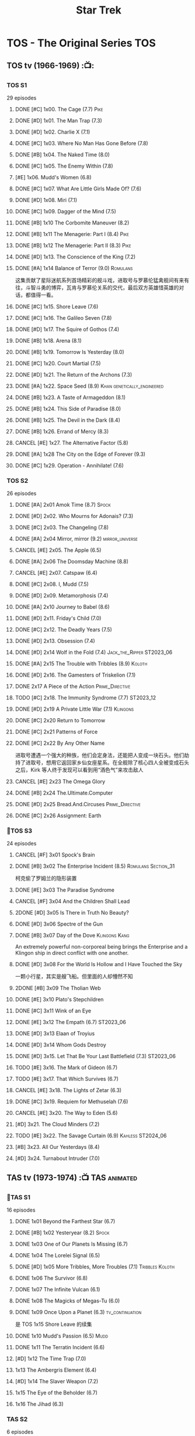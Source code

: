 #+TITLE: Star Trek

* TOS - The Original Series :TOS:
** TOS tv (1966-1969) :📺:
*** TOS S1

29 episodes 

**** DONE [#C] 1x00. The Cage                        (7.7) :Pike:
**** DONE [#D] 1x01. The Man Trap                    (7.3)
**** DONE [#D] 1x02. Charlie X                       (7.1)
**** DONE [#C] 1x03. Where No Man Has Gone Before    (7.8)
**** DONE [#B] 1x04. The Naked Time               (8.0)
**** DONE [#C] 1x05. The Enemy Within                (7.8)
**** [#E] 1x06. Mudd's Women                    (6.8)
**** DONE [#C] 1x07. What Are Little Girls Made Of?  (7.6)
**** DONE [#D] 1x08. Miri                            (7.1)
**** DONE [#C] 1x09. Dagger of the Mind              (7.5)
**** DONE [#B] 1x10 The Corbomite Maneuver  (8.2)
**** DONE [#B] 1x11 The Menagerie: Part I (8.4) :Pike:
**** DONE [#B] 1x12 The Menagerie: Part II (8.3) :Pike:
**** DONE [#D] 1x13. The Conscience of the King      (7.2)
**** DONE [#A] 1x14 Balance of Terror (9.0) :Romulans:
CLOSED: [2021-03-10 Wed 22:38]

这集贡献了星际迷航系列首场精彩的舰斗戏，进取号与罗慕伦猛禽舰间有来有往，斗智斗勇的博弈，瓦肯与罗慕伦关系的交代，最后双方英雄惜英雄的对话，都值得一看。

**** DONE [#C] 1x15. Shore Leave                     (7.6)
**** DONE [#C] 1x16. The Galileo Seven               (7.8)
**** DONE [#D] 1x17. The Squire of Gothos            (7.4)
**** DONE [#B] 1x18. Arena (8.1)
**** DONE [#B] 1x19. Tomorrow Is Yesterday (8.0)
**** DONE [#C] 1x20. Court Martial                   (7.5)
**** DONE [#D] 1x21. The Return of the Archons       (7.3)
**** DONE [#A] 1x22. Space Seed (8.9) :Khan:genetically_engineered:
**** DONE [#B] 1x23. A Taste of Armageddon           (8.1)
**** DONE [#B] 1x24. This Side of Paradise           (8.0)
**** DONE [#B] 1x25. The Devil in the Dark           (8.4)
**** DONE [#B] 1x26. Errand of Mercy                 (8.3)
**** CANCEL [#E] 1x27. The Alternative Factor          (5.8)
**** DONE [#A] 1x28 The City on the Edge of Forever (9.3)
**** DONE [#C] 1x29. Operation - Annihilate!         (7.6)
*** TOS S2

26 episodes

**** DONE [#A] 2x01 Amok Time (8.7) :Spock:
:PROPERTIES:
:rating:   8.7
:END:

**** DONE [#D] 2x02. Who Mourns for Adonais?      (7.3)
**** DONE [#C] 2x03. The Changeling               (7.8)
**** DONE [#A] 2x04 Mirror, mirror (9.2) :mirror_universe:
CLOSED: [2022-05-17 Tue 13:08]
:PROPERTIES:
:rating:   9.2
:END:

**** CANCEL [#E] 2x05. The Apple                    (6.5)
**** DONE [#A] 2x06 The Doomsday Machine (8.8)
:PROPERTIES:
:rating:   8.8
:END:

**** CANCEL [#E] 2x07. Catspaw  (6.4)
**** DONE [#C] 2x08. I, Mudd  (7.5)
**** DONE [#D] 2x09. Metamorphosis (7.4)
**** DONE [#A] 2x10 Journey to Babel (8.6)
**** DONE [#D] 2x11. Friday's Child              (7.0)
**** DONE [#C] 2x12. The Deadly Years            (7.5)
**** DONE [#D] 2x13. Obsession                   (7.4)
**** DONE [#D] 2x14 Wolf in the Fold (7.4) :Jack_the_Ripper:ST2023_06:
CLOSED: <2023-06-02 Fri 22:34> SCHEDULED: <2023-06-03 Sat>

**** DONE [#A] 2x15 The Trouble with Tribbles (8.9) :Koloth:
:PROPERTIES:
:rating:   8.9
:END:

**** DONE [#D] 2x16. The Gamesters of Triskelion (7.1)
**** DONE 2x17 A Piece of the Action :Prime_Directive:
**** TODO [#C] 2x18. The Immunity Syndrome       (7.7) :ST2023_12:

#+TBLFM: $2='(cond ((> $4 8.5) "[#A]") ((>= $4 8.0) "[#B]") ((>= $4 7.5) "[#C]") ((>= $4 7.0) "[#D]") (t "[#E]"));N
#+TBLFM: $1='(cond ((< $4 7.0) "CANCEL") (t ""));N

**** DONE [#D] 2x19 A Private Little War (7.1) :Klingons:
**** DONE [#C] 2x20 Return to Tomorrow
**** DONE [#C] 2x21 Patterns of Force
**** DONE [#C] 2x22 By Any Other Name
CLOSED: [2021-02-14 Sun 17:05]

进取号遭遇一个强大的种族，他们会定身法，还能把人变成一块石头。他们劫持了进取号，想用它返回家乡仙女座星系。在全舰除了核心四人全被变成石头之后，Kirk 等人终于发现可以看到用“酒色气”来攻击敌人

**** CANCEL [#E] 2x23 The Omega Glory
CLOSED: [2021-01-15 Fri 21:55]
:PROPERTIES:
:rating:   6.3
:END:

**** DONE [#B] 2x24 The.Ultimate.Computer
CLOSED: [2021-02-20 Sat 19:29]
:PROPERTIES:
:rating:   8.1
:END:

**** DONE [#D] 2x25 Bread.And.Circuses :Prime_Directive:
CLOSED: [2021-02-26 Fri 19:38]
:PROPERTIES:
:rating:   7.3
:END:

**** DONE [#C] 2x26 Assignment: Earth
:PROPERTIES:
:rating:   7.7
:END:

*** 📂TOS S3

24 episodes

**** CANCEL [#F] 3x01 Spock's Brain
CLOSED: [2021-02-20 Sat 19:31]
:PROPERTIES:
:rating:   5.7
:END:

**** DONE [#B] 3x02 The Enterprise Incident (8.5) :Romulans:Section_31:
CLOSED: [2021-03-06 Sat 10:03]
:PROPERTIES:
:rating:   8.5
:END:

柯克偷了罗姆兰的隐形装置

**** DONE [#E] 3x03 The Paradise Syndrome
:PROPERTIES:
:rating:   6.9
:END:

**** CANCEL [#F] 3x04 And the Children Shall Lead
CLOSED: [2021-02-20 Sat 19:34]
:PROPERTIES:
:rating:   5.4
:END:

**** 2DONE [#D] 3x05 Is There in Truth No Beauty?
CLOSED: [2021-04-02 Fri 20:38]
:PROPERTIES:
:rating:   7.1
:END:

**** DONE [#D] 3x06 Spectre of the Gun
CLOSED: [2021-04-03 Sat 10:28]
:PROPERTIES:
:rating:   7.4
:END:

**** DONE [#B] 3x07 Day of the Dove :Klingons:Kang:
CLOSED: [2021-03-13 Sat 16:03]
:PROPERTIES:
:rating:   8.0
:END:

An extremely powerful non-corporeal being brings the Enterprise and a Klingon ship in direct conflict with one another.

**** DONE [#D] 3x08 For the World Is Hollow and I Have Touched the Sky
CLOSED: [2022-06-26 Sun 10:44] SCHEDULED: <2022-06-18 Sat>
:PROPERTIES:
:rating:   7.3
:END:

一颗小行星，其实是艘飞船。但里面的人却懵然不知

**** 2DONE [#B] 3x09 The Tholian Web
:PROPERTIES:
:rating:   8.2
:END:

**** DONE [#E] 3x10 Plato's Stepchildren
CLOSED: [2022-07-24 Sun 15:55]
:PROPERTIES:
:rating:   6.7
:END:

**** DONE [#C] 3x11 Wink of an Eye
CLOSED: [2022-07-12 Tue 23:06] SCHEDULED: <2022-07-08 Fri>
:PROPERTIES:
:rating:   7.5
:END:

**** DONE [#E] 3x12 The Empath (6.7) :ST2023_06:
CLOSED: [2023-06-16 Fri 20:14] SCHEDULED: <2023-06-18 Sun>
:PROPERTIES:
:rating:   6.7
:END:

**** DONE [#D] 3x13 Elaan of Troyius
CLOSED: [2022-08-02 Tue 20:39] SCHEDULED: <2022-07-23 Sat>
:PROPERTIES:
:rating:   7.3
:END:

**** DONE [#D] 3x14 Whom Gods Destroy
CLOSED: [2022-06-20 Mon 00:19]
:PROPERTIES:
:rating:   7.2
:END:

**** DONE [#D] 3x15. Let That Be Your Last Battlefield (7.3) :ST2023_06:
CLOSED: [2023-06-07 Wed 22:07] SCHEDULED: <2023-06-11 Sun>

**** TODO [#E] 3x16. The Mark of Gideon                (6.7)
**** TODO [#E] 3x17. That Which Survives               (6.7)
**** CANCEL [#E] 3x18. The Lights of Zetar               (6.3)
**** DONE [#C] 3x19. Requiem for Methuselah            (7.6)
CLOSED: [2022-06-12 Sun 23:15]

**** CANCEL [#E] 3x20. The Way to Eden                   (5.6)
**** [#D] 3x21. The Cloud Minders                 (7.2)
**** TODO [#E] 3x22. The Savage Curtain                (6.9) :Kahless:ST2024_06:
SCHEDULED: <2023-06-30 Fri>

**** [#B] 3x23. All Our Yesterdays (8.4)
**** [#D] 3x24. Turnabout Intruder                (7.0)

#+TBLFM: $2='(cond ((> $4 8.5) "[#A]") ((>= $4 8.0) "[#B]") ((>= $4 7.5) "[#C]") ((>= $4 7.0) "[#D]") (t "[#E]"));N
#+TBLFM: $1='(cond ((< $4 7.0) "CANCEL") (t ""));N

** TAS tv (1973-1974) :📺:TAS:animated:
*** 📂TAS S1

16 episodes

**** DONE 1x01 Beyond the Farthest Star (6.7)
CLOSED: [2021-03-21 Sun 18:50]

**** DONE [#B] 1x02 Yesteryear (8.2) :Spock:
CLOSED: [2021-03-27 Sat 08:00]

**** DONE 1x03 One of Our Planets Is Missing (6.7)
CLOSED: [2021-04-02 Fri 21:49]

**** DONE 1x04 The Lorelei Signal (6.5)
CLOSED: [2021-04-03 Sat 14:40]

**** DONE [#D] 1x05 More Tribbles, More Troubles (7.1) :Tribbles:Koloth:
CLOSED: [2021-04-03 Sat 16:17]

**** DONE 1x06 The Survivor (6.8)
CLOSED: [2021-03-12 Fri 21:24]

**** DONE 1x07 The Infinite Vulcan (6.1)
CLOSED: [2022-05-31 Tue 06:44]

**** DONE 1x08 The Magicks of Megas-Tu (6.0)
CLOSED: [2022-07-09 Sat 21:05] SCHEDULED: <2022-07-10 Sun>

**** DONE 1x09 Once Upon a Planet (6.3) :tv_continuation:
CLOSED: [2022-07-16 Sat 22:31] SCHEDULED: <2022-07-20 Wed>

是 TOS 1x15 Shore Leave 的续集

**** DONE 1x10 Mudd's Passion (6.5) :Mudd:
CLOSED: [2022-07-24 Sun 17:04] SCHEDULED: <2022-07-21 Thu>

**** DONE 1x11 The Terratin Incident (6.6)
CLOSED: [2022-07-26 Tue 23:18]

**** [#D] 1x12 The Time Trap (7.0)
**** 1x13 The Ambergris Element (6.4)
**** [#D] 1x14 The Slaver Weapon (7.2)
**** 1x15 The Eye of the Beholder (6.7)
**** 1x16 The Jihad (6.3)
*** TAS S2

6 episodes

**** DONE [#E] 2x01 The Pirates of Orion (6.5)
CLOSED: [2021-04-01 Thu 18:43]

**** 2x02 Bem	(6.2)
**** 2x03 The Practical Joker	(6.5)
**** 2x05 Albatross	(6.9)
**** 2x05 How Sharper Than a Serpent's Tooth	(6.5)
**** [#D] 2x06 The Counter-Clock Incident (7.1)
** fan_made videos :fan_made:
*** 📂STC (2013) :📺:STC:

 11 episodes

**** DONE [#B] 1. Pilgrim of Eternity (8.0) 阿波罗
CLOSED: [2021-03-09 Tue 20:13]

**** DONE [#A] 2. Lolani 楼兰妮 (8.5) :Orion:
CLOSED: [2021-03-31 Wed 23:00]

**** DONE [#A] 3. Fairest of Them All 镜像 (8.9) :mirror_universe:
CLOSED: [2022-05-18 Wed 19:03]

**** DONE [#C] 4. The White Iris 鸢尾花 (7.7)
CLOSED: [2021-04-10 Sat 11:54]

**** DONE [#C] 5. Divided We Stand 内战 (7.5)
CLOSED: [2022-07-03 Sun 15:08]

**** DONE [#C] 6. Come Not Between the Dragons (7.9)
CLOSED: [2022-07-15 Fri 19:34] SCHEDULED: <2022-07-16 Sat>

**** DONE [#D] 7. Embracing the Winds 变革之风  (7.4) :ST2023_06:
CLOSED: [2023-06-21 Wed 19:17] SCHEDULED: <2023-06-24 Sat>

**** [#B] 8. Still Treads the Shadow  (8.1)
**** [#A] 9. What Ships Are For  (8.6)
**** [#A] 10. To Boldly Go: Part I  (9.1)
**** [#A] 11. To Boldly Go: Part II  (9.4)
** movies :🎦:
*** 2DONE 1. Star Trek: The Motion Picture 无限太空 :P1979:
*** 2DONE 2. The Wrath of Khan 可汗怒吼 :P1982:Khan:genetically_engineered:
*** 2DONE 3. The Search for Spock 石破天惊 :P1984:
*** 4. The Voyage Home 抢救未来 :P1986:
*** 5. The Final Frontier 终极先锋 :P1989:
*** 6. The Undiscovered Country 未来之城 :P1991:
** comics :📚:
*** Classic-UK
*** Peter Pan
*** GoldKey (1967)
*** Marvel (1980-1981)
*** DC Comics (1984-1996) :dc:
**** TOS vol.1 (1984-1988)
***** DONE 01-04 The Wormhole Connection :BoST:Klingons:⭐️:ST2023_06:
CLOSED: [2023-06-28 Wed 21:25] SCHEDULED: <2023-06-27 Tue>

IDW Best of Star Trek vol.7

***** 09-16 The Mirror Universe Saga :mirror_universe:⭐️:BoST:

Best of Star Trek vol.6

***** DONE All Those Years Ago... (1985 annual) :ST2023_06:
CLOSED: [2023-06-19 Mon 06:28] SCHEDULED: <2023-06-18 Sun>

Kirk 团队与进取号的起源故事

***** TODO 22-23 Redjac is Back :Jack_the_Ripper:ST2024_06:
**** TOS vol.2 (1988-1996)
***** #07-12 The Trial of James T. Kirk :⭐️:BoST:

IDW Best of Star Trek vol.5

***** LATER #13-15 先贤归来三部曲 :dc_tos_vol2:hanzify:ST2024_12:
*** Marvel Paramount (1996-1998)
*** Wildstorm (1999-2001)
**** DONE All of Me :alternate_universe:
CLOSED: <2022-07-11 Mon 23:38> SCHEDULED: <2022-07-17 Sun>

**** Enter the Wolves :Sarek:

This story acts as a sequel to the novel /Sarek/ by A.C. Crispin, and as a prequel to TNG: "Sarek" and "Unification I".

*** IDW
**** New Visions :photonovel:
***** DONE Strange New Worlds (Annual 2013) :tv_continuation:ST2024_06:
CLOSED: [2024-05-31 Fri 13:58]

***** LATER 01. The Mirror Cracked :mirror_universe:
***** DONE Special: The Cage :tv_based:Pike:
**** #Romulans
***** DONE TPB: Romulans: Pawns of War :Romulans:

https://memory-beta.fandom.com/wiki/Romulans:_Pawns_of_War?so=search

****** DONE Alien Spotlight: Romulans
CLOSED: [2021-03-11 Thu 20:28]

****** DONE Balance of Terror :tv_based:
CLOSED: [2021-03-11 Thu 20:28]

****** DONE Star Trek: Romulans - The Hollow Crown
CLOSED: [2021-03-11 Thu 21:18]

****** DONE Star Trek: Romulans - Schism :2009:
CLOSED: [2021-03-26 Fri 06:56]

***** LATER Year Four - The Enterprise Experiment :tv_continuation:Romulans:Section_31:

a sequel to "The Enterprise Incident"

**** #Klingons
***** DONE Blood Will Tell :hanzify:⭐️:Klingons:
***** Aliens: Klingons (2022)

https://memory-beta.fandom.com/wiki/Klingons_(comic)

**** DONE [#C] Year Four :2007:
CLOSED: [2021-02-14 Sun 16:09]

***** 2DONE 01

进取号路遇一个巨大的行星系统，Kirk 等人在其中那颗宜居星球上发现一个基因科学家在这里做实验，他克隆/改造出了好些奇怪的类人生物。他最终的目的是想拯救他病危的妻子，但当发现他造的生物会袭击他人时，他把他们全部杀死了，包括他自己

***** 2DONE 02

进取号与一个星球签署二锂资源开采协议，但却遭遇了传统反对派的暗杀抗议。进取号在为“不干涉原则是否与采矿行为矛盾”进行争论的时候，却发现此星球正反两边都打算干掉他们，而二锂主矿也在纠纷中被炸毁

***** 2DONE 03

星联与一个殖民地 Phi-11 失联了，进取号前去调查发现人都神秘死亡了。回到舰上之后 Kirk 逐渐发现舰桥人员开始不听他的命令了，接着指挥权被McCoy解除，因为他感染上病毒了。但 Kirk 认为是其它人感染上了病毒，结果只有护士 Chapel 相信他...

***** 2DONE 04

进取号遇到一个星球，上面的人在到处安装摄像头，什么都直播。Kirk 和他的船员们自然也成了新的素材，在被武力胁迫无法离开的情况下，Kirk 不得不跟他们签订了“演戏”的合同。要怎样才能脱身呢？

***** 2DONE 05

进取号进行一项粒子加速科学实验，不料却造出一块奇怪的粒子云，Spock 被困其中

***** 2DONE 06

一艘星舰出了事故，进取号只找到了一些残骸。他们去附近一个星球寻找幸存者，却被一个机器人捕获了，然后发现这个机器人以原来那些人为原材料来克隆出新的婴儿

**** #parallel_universe
***** DONE Mirror Images (镜像权路) :mirror_universe:hanzify:
***** DONE Hell's Mirror :hanzify:mirror_universe:P2020:Khan:genetically_engineered:
CLOSED: [2021-02-22 Mon 13:04]

***** READY The Motion Picture - Echoes :P2023:hanzify:

 原初电影漫画《回声 Echoes》第1期，故事发生在电影1之后，一位神秘客人来到了进取号上。

**** _mini
***** Misson's End
***** DONE Star Trek II: The Wrath of Khan :movie_adaptation:Khan:
***** DONE Star Trek: Khan - Ruling in Hell :movie_continuation:Khan:genetically_engineered:
***** DONE Spock Reflections :movie_continuation:Spock:
***** DONE Leonard McCoy Frontier Doctor
***** Burden of Knowledge.
***** Star Trek: Harlan Ellison's Original The City on the Edge of Forever Teleplay :tv_based:
**** 📂Year Five (2019-) :hanzify:
***** DONE 01-02 :Tholian:
CLOSED: <2021-01-12 Tue 13:08>

***** DONE 03-04 :tv_continuation:
CLOSED: <2021-01-13 Wed 23:20>

2x20 A Piece of Action

***** DONE 05-08
CLOSED: [2021-01-14 Thu 13:08]

***** DONE 09-10
CLOSED: [2021-01-15 Fri 13:06]

***** DONE 11-12 :Gary_Seven:
CLOSED: [2021-01-15 Fri 13:56]

***** DONE 13-21
CLOSED: <2022-06-26 Sun 11:12>

***** DONE 22-25
CLOSED: [2022-07-03 Sun 23:06]

*** *best :⭐️:
**** DONE [#B] All the Infinite Ways :Marvel:P1981:Klingons:
CLOSED: [2021-02-18 Thu 23:03]

**** 2DONE Gold Key 100-page (IDW selection) :hanzify:TOS:
***** DONE The Planet of No Return 不归之地
CLOSED: <2021-01-24 Sun 13:18>

***** DONE The Youth Trap 青春困局
CLOSED: <2021-01-24 Sun 13:18>

***** DONE  The Enterprise Mutiny 进取号哗变
CLOSED: <2021-01-24 Sun 13:18>

**** DC Comics :DC:
***** Best of Star Trek (DC selection)
****** DONE [#B] v1 #05 Mortal Gods :dc_tos_vol1:Prime_Directive:ST2023_06:
CLOSED: [2023-06-02 Fri 18:54] SCHEDULED: <2023-06-03 Sat>

****** DONE [#B] v1 #24-25 Double Blind, :dc_tos_vol1:ST2023_06:
CLOSED: [2023-06-16 Fri 13:51] SCHEDULED: <2023-06-17 Sat>

****** DONE [#B] v1 Annual 1986: The Final Voyage :dc_tos_vol1:
CLOSED: [2021-01-11 Mon 13:05]

****** [#A] v2 #10-12 The Trial of James T. Kirk :dc_tos_vol2:
***** IDW STA1: Best of Peter David :P2008:
****** DONE [#A] Retrospect (DC TOS vol1 Annual 03) (1988) 往事成追忆 :hanzify:dc_tos_vol1:
CLOSED: [2021-01-11 Mon 14:34]

****** DONE [#A] Once a Hero... (DC TOS vol2 #19) 一朝为英雄 :hanzify:
CLOSED: [2021-01-11 Mon 17:50]

****** LATER DC TOS vol.2 #13-15 先贤归来三部曲 :dc_tos_vol2:hanzify:ST2024_12:
***** DONE IDW STA3: The Gary Seven Collection :Gary_Seven:P2009:
****** DONE The Peacekeeper (DC TOS volume 2 #49-50) :P1993:dc_tos_vol2:
CLOSED: [2021-02-20 Sat 12:49]

****** DONE Convergence :P1995:
CLOSED: [2021-03-14 Sun 16:10]

******* DC TOS volume 2 Annual 1995 :TOS:
******* DC TNG volume 2 Annual 1995 :TNG:
***** IDW STA5. Best of Captain Kirk :P2009:
****** LATER [#A] DC TOS volume 2 #7-12 (The Trial of James T. Kirk) :1990:dc_tos_vol2:ST2024_12:
***** IDW STA6. Best of Alternate Universes :P2009:
****** TODO The Mirror Universe Saga  (DC TOS vol.1 #09-16) :dc_tos_vol1:P1984:
SCHEDULED: <2023-06-10 Sat>

***** IDW STA7. best of klingons :Klingons:
****** DONE DC TOS vol.1 #01-04 :P1984:dc_tos_vol1:
CLOSED: [2021-01-12 Tue 19:43]

****** TODO DC TOS vol.1 #31-32 Maggie's world / Judgement day :dc_tos_vol1:ST2024_06:
SCHEDULED: <2024-06-02 Sun>

***** TODO [#B] STCvol.5 Who Killed Captain Kirk (DC TOS vol.1 48-55) :dc_tos_vol1:ST2024_06:
***** [#B] Debt of Honor :DC:P1992:

Captain Kirk and the crew of the USS Enterprise find themselves teamed with the Klingons and Romulans to fight a the galactic threat that no government dares admit exists…

**** IDW
***** DONE Klingons - Blood Will Tell :IDW:Klingons:hanzify:
***** DONE New Visions: Strange New Worlds :tv_continuation:ST2024_06:
CLOSED: [2024-05-31 Fri 13:58] SCHEDULED: <2024-06-01 Sat>

 sequel story to the second pilot, "Where No Man Has Gone Before".

***** DONE [#B] Spock Reflections :P2010:hanzify:
***** DONE [#B] Leonard McCoy, Frontier Doctor :P2010:ST2023_06:

4 issues

****** DONE 1. Weeds
CLOSED: <2023-06-02 Fri 19:20> SCHEDULED: <2023-06-03 Sat>

****** DONE 2. Error
CLOSED: [2023-06-04 Sun 07:04] SCHEDULED: <2023-06-03 Sat>

****** DONE 3. Medics :Gary_Seven:Una:
CLOSED: <2023-06-11 Sun 16:08> SCHEDULED: <2023-06-10 Sat>

****** DONE 4. Hosts :Chapel:Una:
CLOSED: [2023-06-12 Mon 12:51] SCHEDULED: <2023-06-10 Sat>

****** DONE 5. Scalpel
CLOSED: [2023-06-12 Mon 13:16]

***** [#B] Burden of Knowledge :P2010:
** short stories :📄:
*** Strange New Worlds II
**** Triptych

After Kirk fails to correct the timeline in New York City, 1930, two more teams need to travel through the Guardian of Forever.

Connections
- TOS episode: "The City on the Edge of Forever"

**** DONE The Quick and the Dead :McCoy:
CLOSED: [2024-05-20 Mon 22:54]

McCoy struggles to save Kirk from a hyperaccelerated bacterial infection.

**** The First Law of Metaphysics

Saavik asks Spock to return to Vulcan to help a young half-Vulcan, half-human girl.

connections:

- Star Trek III: The Search for Spock
- Star Trek V: The Final Frontier
- Star Trek: Generations (novel)

**** The Hero of My Own Life

Captain Uhura, Gillian Taylor, and Carol Marcus work together on a new Genesis Project.

connections:
- Star Trek II: The Wrath of Khan
- Star Trek III: The Search for Spock
- Star Trek IV: The Voyage Home
- TOS novel: Sarek

**** DONE Doctors Three :EMH:McCoy:ST2024_06:
CLOSED: [2024-05-30 Thu 16:43]

Admiral McCoy visits Dr. Zimmerman as he works on perfecting the EMH program

https://memory-beta.fandom.com/wiki/Doctors_Three

connection: None

*** Strange New Worlds IV
**** TODO "A Little More Action" by TG Theodore
SCHEDULED: <2022-07-24 Sun>

**** "Prodigal Father" by Robert J. Mendenhall
**** "Missed" by Pat Detmer
**** "Tears for Eternity" by Lynda Martinez Foley
**** "Countdown" by Mary Sweeney
**** "First Star I See Tonight" by Victoria Grant
**** "Scotty's Song" by Michael J. Jasper
**** [#A] "The Name of the Cat" by Steven Scott Ripley (First Prize)
*** Strange New Worlds VI
**** Whales Weep Not

connection: movie 4: The Voyage Home

**** One Last Adventure :DTI:

Rogue Department of Temporal Investigations agents Whitmore and Hanson are employed by retired Romulan admiral Korvak, providing him with a 23rd century Romulan warbird and transporting him back in time so he can achieve his ambition to fight and defeat Captain Kirk.

connection: None

**** Marking Time

Leonard McCoy comforts James T. Kirk, who is still hurting from Edith Keeler's death

connection: The City on the Edge of Forever

**** Ancient History

Morgan Bateson confronts Montgomery Scott.

connection: The Lights of Zetar

**** Bum Radish: Five Spins on a Turquoise Reindeer

Nine-year-old Montgomery Scott meets four-year-old Leonard McCoy.

connection: None

**** DONE A Piece of the Pie :TOS:
CLOSED: [2022-07-17 Sun 22:32] SCHEDULED: <2022-07-17 Sun>

 A Piece of Action 的后续

connection: A Piece of Action

*** Strange New Worlds 9
**** "Gone Native" by John Coffren
**** LATER A Bad Day for Koloth :Koloth:Kang:Tribbles:
**** "Book of Fulfillment" by Steven Costa
**** "The Smallest Choices" by Jeremy Yoder
*** Starnge New worlds 10
**** [#A] "The Smell of Dead Roses" by Gerri Leen (Grand Prize)
**** "The Doomsday Gambit" by Rick Dickson
**** "Empty" by David DeLee
* TNG - The Next Generation :TNG:
** tv (1987-1993) :tv:📺:
*** _download

- 低清全七季https://pan.baidu.com/s/1i4X1Qhn密码：8ugy
- 高清+低清 全七季「阿里云盘」：https://www.aliyundrive.com/s/usTBnCMevfd

*** TNG S1 :Y2364:
**** DONE [#D] 1x01-02 Encounter at Farpoint (7.0) :Q:ST2023_06:
SCHEDULED: <2023-06-01 Thu>

**** DONE [#E] 1x03 The Naked Now (6.6)
CLOSED: [2022-06-23 Thu 23:46]

所有人都出现了醉酒症状

**** CANCEL [#E] 1x04 Code of Honor (5.3)
**** DONE [#E] 1x05 The Last Outpost             (6.4) :Ferengi:
CLOSED: [2022-07-08 Fri 07:40]

Ferengi 首次亮相

**** DONE [#C] 1x06 Where No One Has Gone Before (7.6)
**** CANCEL [#E] 1x07 Lonely Among Us   (6.4)
**** CANCEL [#E] 1x08 Justice                      (6.1)
**** DONE [#E] 1x09 The Battle                   (6.9) :Ferengi:
CLOSED: [2022-07-10 Sun 21:01] SCHEDULED: <2022-07-10 Sun>

与 Picard 在 Stargazer 上的最后经历有关

**** DONE [#D] 1x10 Hide and Q                   (7.0) :Q:ST2023_06:
CLOSED: [2023-06-04 Sun 07:21] SCHEDULED: <2023-06-03 Sat>

**** CANCEL [#E] 1x11 Haven                        (6.3)
**** DONE [#D] 1x12 The Big Goodbye              (7.4) :Holodeck:
CLOSED: [2022-07-02 Sat 19:23]

**** DONE [#C] 1x13 Datalore                     (7.8) :Data:Lore:
CLOSED: [2022-06-03 Fri 17:15] SCHEDULED: <2022-06-03 Fri>

**** CANCEL [#E] 1x14 Angel One (5.8)
**** DONE [#C] 1x15 11001001 (7.5)
**** CANCEL [#E] 1x16 Too Short a Season (6.2)
**** CANCEL [#E] 1x17 When the Bough Breaks (6.4)
**** DONE [#E] 1x18 Home Soil (6.9) :life_form:
CLOSED: [2022-07-12 Tue 21:10] SCHEDULED: <2022-07-14 Thu>

**** DONE [#D] 1x19 Coming of Age (7.2)
CLOSED: [2022-07-23 Sat 16:20]

**** DONE [#D] 1x20 Heart of Glory (7.3) :Klingons:
CLOSED: [2022-07-26 Tue 08:03]

**** DONE [#D] 1x21 The Arsenal of Freedom (7.2) :ST2023_06:
CLOSED: [2023-06-21 Wed 20:06] SCHEDULED: <2023-06-11 Sun>

**** DONE [#D] 1x22 Symbiosis (7.0) :Prime_Directive:ST2023_06:
CLOSED: [2023-06-26 Mon 22:33] SCHEDULED: <2023-06-28 Wed>

**** DONE [#D] 1x23 Skin of Evil (7.0) :ST2023_06:
CLOSED: [2023-06-30 Fri 20:48] SCHEDULED: <2023-06-29 Thu>

同时也是 Lt. Yar 之死

**** DONE [#E] 1x24 We'll Always Have Paris (6.7) :ST2023_06:Picard:
CLOSED: [2023-07-03 Mon 20:59] SCHEDULED: <2023-07-08 Sat>

**** DONE [#B] 1x25 Conspiracy (8.2) :ST2023_06:
CLOSED: [2023-06-19 Mon 20:21] SCHEDULED: <2023-06-16 Fri>

**** DONE [#C] 1x26 The Neutral Zone (7.5) :Romulans:
CLOSED: [2022-06-01 Wed 08:14] SCHEDULED: <2022-06-02 Thu>

其实这一集的主角并不是罗慕兰人，也不是星联与罗慕兰之间的矛盾，而是三个被冰冻的地球人

*** TNG S2 :Y2365:
**** CANCEL [#E] 2x01. The Child              (5.9)
**** [#D] 2x02. Where Silence Has Lease (7.2) :ST2023_12:
**** DONE [#B] 2x03. Elementary, Dear Data  (8.2)
**** CANCEL [#E] 2x04. The Outrageous Okona   (6.3)
**** CANCEL [#E] 2x05. Loud as a Whisper      (6.6)
**** DONE [#D] 2x06. The Schizoid Man       (7.1)
CLOSED: [2022-07-01 Fri 06:21]

**** CANCEL [#E] 2x07. Unnatural Selection    (6.6)
**** DONE [#B] 2x08. A Matter of Honor      (8.2)
**** DONE [#A] 2x09. The Measure of a Man   (9.1)
**** CANCEL [#E] 2x10. The Dauphin            (6.3)
**** DONE [#C] 2x11. Contagion              (7.7)
**** [#E] 2x12. The Royale             (6.7) :ST2023_12:
**** DONE [#C] 2x13. Time Squared           (7.6)
**** CANCEL [#E] 2x14. The Icarus Factor      (6.4)
**** [#E] 2x15. Pen Pals               (6.9) :ST2023_12:
**** DONE [#A] 2x16. Q Who                  (9.0) :Q:Borg:ST2023_06:
SCHEDULED: <2023-06-04 Sun>

first appearance of Borg

**** CANCEL [#E] 2x17. Samaritan Snare        (6.6)
**** CANCEL [#E] 2x18. Up the Long Ladder     (6.4)
**** CANCEL [#E] 2x19. Manhunt                (6.2)
**** DONE [#C] 2x20. The Emissary           (7.7)
**** DONE [#C] 2x21. Peak Performance       (7.8)
**** CANCEL [#E] 2x22. Shades of Gray         (3.5)
*** TNG S3 :Y2366:
**** [#E] 3x01. Evolution                (6.7)
**** DONE [#C] 3x02. The Ensigns of Command   (7.5)
**** DONE [#C] 3x03. The Survivors            (7.7)
**** DONE [#B] 3x04. Who Watches the Watchers (8.1)
**** [#E] 3x05. The Bonding              (6.7)
**** DONE [#C] 3x06. Booby Trap               (7.5)
**** DONE [#C] 3x07. The Enemy                (7.9)
**** CANCEL [#E] 3x08. The Price                (6.4)
**** CANCEL [#E] 3x09.The Vengeance Factor      (6.6)
**** DONE [#B] 3x10. The Defector             (8.5) :Romulans:
**** DONE [#C] 3x11. The Hunted               (7.6)
**** [#E] 3x12. The High Ground          (6.9)
**** DONE [#A] 3x13. Déjà Q                 (8.6) :Q:ST2023_06:
SCHEDULED: <2023-06-09 Fri>

**** [#E] 3x14. A Matter of Perspective  (6.9)
**** DONE [#A] 3x15. Yesterday's Enterprise   (9.2) :Guinan:ST2023_06:
SCHEDULED: <2023-06-11 Sun>

**** DONE [#A] 3x16. The Offspring            (8.6) :Data:
CLOSED: [2022-05-25 Wed 08:06]

**** DONE [#B] 3x17. Sins of the Father       (8.3)
**** [#C] 3x18. Allegiance               (7.5)
**** [#D] 3x19. Captain's Holiday        (7.3)
**** [#D] 3x20. Tin Man                  (7.4)
**** DONE [#C] 3x21. Hollow Pursuits          (7.9)
**** DONE [#C] 3x22. The Most Toys            (7.8)
**** DONE [#B] 3x23. Sarek                    (8.2)
CLOSED: [2022-06-07 Tue 20:24] SCHEDULED: <2022-06-05 Sun>

**** [#E] 3x24. Ménage à Troi          (6.7)
**** [#D] 3x25. Transfigurations         (7.0)
**** DONE [#A] 3x26. The Best of Both Worlds  (9.4) :Borg:Picard:
*** TNG S4 :Y2367:
**** DONE [#A] 4x01. The Best of Both Worlds: Part II (9.3) :Borg:
**** DONE [#B] 4x02. Family          (8.3) :Picard:
**** DONE [#C] 4x03. Brothers        (7.9) :Data:Lore:
CLOSED: [2022-06-03 Fri 20:06]

Data jeopardizes an emergency mission to save an ill child when he receives a signal from his creator, Noonian Soong.

**** CANCEL [#E] 4x04. Suddenly Human  (6.6)
**** DONE [#C] 4x05. Remember Me     (7.9)
**** [#E] 4x06. Legacy          (6.8)
**** DONE [#B] 4x07. Reunion         (8.4)
**** DONE [#C] 4x08. Future Imperfect (7.9)
**** [#E] 4x09. Final Mission   (6.9)
**** CANCEL [#E] 4x10. The Loss        (6.1)
**** DONE [#B] 4x11. Data's Day      (8.2)
**** DONE [#B] 4x12. The Wounded     (8.3)
**** [#D] 4x13. Devil's Due     (7.4)
**** DONE [#B] 4x14. Clues           (8.3)
**** DONE [#B] 4x15. First Contact   (8.1)
**** [#D] 4x16. Galaxy's Child  (7.2)
**** [#D] 4x17. Night Terrors   (7.3)
**** [#E] 4x18. Identity Crisis (6.9)
**** DONE [#B] 4x19. The Nth Degree  (8.1)
**** DONE [#D] 4x20. Qpid            (7.4) :Q:ST2023_06:
CLOSED: [2023-06-14 Wed 19:16] SCHEDULED: <2023-06-16 Fri>

**** DONE [#B] 4x21. The Drumhead    (8.4)
**** [#D] 4x22. Half a Life     (7.3)
**** CANCEL [#E] 4x23. The Host        (6.6)
**** DONE [#C] 4x24. The Mind's Eye  (7.9)
**** [#D] 4x25. In Theory       (7.2)
**** DONE [#B] 4x26. Redemption      (8.5) :Klingons:Worf:
*** TNG S5 :Y2368:P1992:
**** DONE [#B] 5x01. Redemption II           (8.5) :Worf:
**** DONE [#A] 5x02. Darmok                  (8.7)
**** DONE [#C] 5x03. Ensign Ro               (7.8)
**** [#D] 5x04. Silicon Avatar          (7.3)
**** DONE [#C] 5x05. Disaster                (7.9)
**** [#C] 5x06. The Game                (7.5)
**** DONE 5x07 Unification I (8.3) :Spock:Romulans:
CLOSED: [2022-06-10 Fri 08:23] SCHEDULED: <2022-06-10 Fri>

**** DONE 5x08 Unification II (8.4) :Spock:Romulans:
CLOSED: <2022-06-10 Fri 23:58> SCHEDULED: <2022-06-10 Fri>

**** DONE [#D] 5x09. A Matter of Time        (7.4)
CLOSED: [2024-05-24 Fri 22:09]

**** CANCEL [#E] 5x10. New Ground              (6.6)
**** CANCEL [#E] 5x11. Hero Worship            (6.7)
**** CANCEL [#E] 5x12. Violations              (6.4)
**** [#E] 5x13. The Masterpiece Society (6.8) :genetically_engineered:
**** DONE [#B] 5x14. Conundrum               (8.3)
**** DONE [#C] 5x15. Power Play              (7.5)
**** [#D] 5x16. Ethics                  (7.4)
**** [#E] 5x17. The Outcast             (6.8)
**** DONE [#A] 5x18. Cause and Effect        (9.0)
**** DONE [#C] 5x19 The First Duty (7.9) :Picard:
**** CANCEL [#E] 5x20. Cost of Living          (6.3)
**** DONE [#C] 5x21. The Perfect Mate        (7.5)
**** CANCEL [#E] 5x22. Imaginary Friend        (6.2)
**** DONE [#A] 5x23. I Borg                  (8.7)
**** DONE [#B] 5x24. The Next Phase          (8.4)
**** DONE [#A] 5x25 - The Inner Light (9.4) :Picard:
:PROPERTIES:
:rating:   9.4
:END:

**** DONE [#A] 5x26 - Time's Arrow (8.5) :Data:Guinan:ST2023_06:
CLOSED: [2023-06-23 Fri 17:24] SCHEDULED: <2023-06-22 Thu>
:PROPERTIES:
:rating:   8.5
:END:

An engineering team finds evidence of an alien presence on Earth in 19th century San Francisco: Data's severed head, buried five hundred years ago. 

*** TNG S6 :Y2369:
**** DONE [#B] 6x01 - Time's Arrow - Part II :Guinan:ST2023_06:
CLOSED: [2023-06-23 Fri 18:33] SCHEDULED: <2023-06-22 Thu>
:PROPERTIES:
:rating:   8.3
:END:

**** DONE [#D] 6x02 - Realm of Fear
CLOSED: [2021-01-13 Wed 12:30]
:PROPERTIES:
:rating:   7.4
:END:

Barclay 中尉害怕传送机，所以当他被传送的时候他看见了怪物，他还以为是自己得了恐惧症

**** DONE [#A] 6x04 - Relics :Scotty:
CLOSED: [2021-01-15 Fri 19:57]
:PROPERTIES:
:rating:   8.6
:END:

怀旧集。 进取号发现一艘星联飞船的残骸，没想到救出了被困多年的Scotty，Scotty重登进取号，对科技进步相当感叹，却也发现自己已经“过时”了。不过在最后还能救进取号一把

**** DONE [#C] 6x05 - Schisms
CLOSED: <2021-01-16 Sat 16:37>
:PROPERTIES:
:rating:   7.7
:END:

大副、Data和Worf都出现睡眠不足、神情恍惚的症状，一番探究之后惊奇地发现，有外星人在他们睡着后把他们劫去做实验！这简直是 X 档案的星联版本！

**** DONE [#C] 6x06 True Q :Q:
CLOSED: [2021-01-20 Wed 19:07]
:PROPERTIES:
:rating:   7.5
:END:

一位优秀的学员来到进取号实习，没想到她身边出现很多奇怪的事情。Q现身，说这个女学员是Q一族的后代，要带走她。但她不愿意，Q说也可以，只要她能忍住不用超能力，她同意了。当她看到无辜的生命遭受威胁时，她能忍住吗？

**** DONE [#D] 6x07 - Rascals :Ferengi:
CLOSED: <2021-01-24 Sun 20:15>
:PROPERTIES:
:rating:   7.4
:END:

Picard, Gainan, Keiko, Ensign Ro 等几人在传送会舰时遭遇了离子流，他们变成了少年版，一群 Ferengi 人趁机攻占了进取号...

**** DONE [#C] 6x08 - A Fistful of Datas
CLOSED: [2021-01-29 Fri 20:15]
:PROPERTIES:
:rating:   7.5
:END:

La Forge在给飞船做检修的时候，把 Data 的大脑接入了飞船电脑以作为紧急时的备用系统。Worf 和儿子 Alexandra 进入全息甲板玩一个西部世界的游戏，却发现游戏中的NPC 全变成了Data，而且游戏还无法退出了...

**** DONE [#C] 6x09 - The Quality of Life
CLOSED: <2021-02-01 Mon 20:01>
:PROPERTIES:
:rating:   7.5
:END:

以为科学家发明了一种新机器，但 Data 发现它有自我保护意识，于是对于它是不是个“生命”开始了探讨和实验

**** DONE [#B] 6x10 - Chain of Command - Part I :Picard:
CLOSED: [2021-02-13 Sat 09:49]
:PROPERTIES:
:rating:   8.4
:END:

**** DONE [#A] 6x11 - Chain of Command - Part II :Picard:
CLOSED: [2021-02-13 Sat 09:49]
:PROPERTIES:
:rating:   8.6
:END:

**** DONE [#A] 6x12 Ship in a Bottle
CLOSED: [2021-02-10 Wed 22:46]
:PROPERTIES:
:rating:   8.6
:END:

在2x03 Elementary, Dear Data 一集中全息甲板人物 James Moriarty 获得了自我意识，并且想要脱离全息甲板。本集就讲述了他为这个目标而做的努力

**** DONE [#B] 6x13 Face of the Enemy :Spock:Romulans:
CLOSED: [2021-02-19 Fri 19:39]
:PROPERTIES:
:rating:   8.0
:END:

**** CANCEL [#E] 6x14 Aquiel
CLOSED: [2021-02-19 Fri 19:42]
:PROPERTIES:
:rating:   6.2
:END:

**** TODO [#A] 6x15 Tapestry :Picard:Q:alternate_universe:
SCHEDULED: <2023-07-01 Sat>
:PROPERTIES:
:rating:   9.0
:END:

**** DONE [#C] 6x16 Birthright, Part I
CLOSED: [2021-03-23 Tue 23:16]
:PROPERTIES:
:rating:   7.7
:END:

**** DONE [#D] 6x17 Birthright, Part II :Klingons:
CLOSED: [2021-03-24 Wed 08:39]
:PROPERTIES:
:rating:   7.4
:END:

**** DONE [#B] 6x18 Starship Mine
CLOSED: [2021-02-24 Wed 20:08]
:PROPERTIES:
:rating:   8.0
:END:

**** DONE [#C] 6x19 Lessons
CLOSED: [2021-03-21 Sun 22:10]
:PROPERTIES:
:rating:   7.6
:END:

Picard falls in love with one of his subordinates, but he can't deal with having to order her into dangerous situations.

**** DONE [#B] 6x20 The Chase
CLOSED: [2021-03-21 Sun 09:08]
:PROPERTIES:
:rating:   8.1
:END:

Picard tries to finish his old archaeology teacher's monumental last
mission: solving a puzzle that leads Humans, Romulans, Klingons and
Cardassians to the secret of life in this galaxy, revealing the origin
of humanoid life.

**** DONE [#B] 6x21 Frame of Mind :Riker:
CLOSED: [2021-03-27 Sat 22:55]
:PROPERTIES:
:rating:   8.3
:END:

Riker thinks he is losing his mind when reality keeps shifting between an alien hospital and the Enterprise, where he is rehearsing a play.

**** DONE [#D] 6x22 Suspicions
CLOSED: [2021-03-30 Tue 21:29]
:PROPERTIES:
:rating:   7.1
:END:

Dr. Crusher violates Starfleet regulations and medical ethics when she investigates the death of a Ferengi scientist.

**** DONE [#D] 6x23 Rightful Heir :Kahless:Klingons:
CLOSED: [2021-04-03 Sat 18:53]
:PROPERTIES:
:rating:   7.3
:END:

At the Klingon monastery on Boreth, Worf sees a very real vision of Kahless the Unforgettable.

**** DONE [#C] 6x24 Second Chances :Thomas_Riker:
CLOSED: [2021-04-07 Wed 20:13]
:PROPERTIES:
:rating:   7.6
:END:

**** DONE [#A] 6x25 Timescape
CLOSED: <2022-06-22 Wed 22:40>
:PROPERTIES:
:rating:   8.6
:END:

**** DONE [#B] 6x26 Descent, part 1 :Data:Lore:
CLOSED: <2022-05-27 Fri 20:18> SCHEDULED: <2022-06-03 Fri>
:PROPERTIES:
:rating:   8.3
:END:

*** TNG S7 :Y2370:ST2024_06:
**** DONE [#C] 7x1. Descent, Part II     (7.9) :Data:Lore:
CLOSED: [2022-05-27 Fri 22:42] SCHEDULED: <2022-06-03 Fri>

**** CANCEL [#E] 7x2. Liaisons             (6.7)
**** CANCEL [#E] 7x3. Interface            (6.3)
**** DONE [#C] 7x4. Gambit, Part I       (7.9)
CLOSED: <2022-07-16 Sat 16:47> SCHEDULED: <2022-07-23 Sat>

**** DONE [#B] 7x5. Gambit, Part II      (8.0)
CLOSED: [2022-07-17 Sun 14:46] SCHEDULED: <2022-07-23 Sat>

**** DONE [#C] 7x6. Phantasms            (7.7)
CLOSED: [2022-07-28 Thu 23:49] SCHEDULED: <2022-07-30 Sat>

**** CANCEL [#E] 7x7. Dark Page            (6.5)
**** DONE [#C] 7x8. Attached             (7.5) :Picard:
CLOSED: [2024-05-03 Fri 13:21]

**** DONE [#E] 7x9. Force of Nature      (6.5)
CLOSED: [2024-05-03 Fri 16:56]

**** DONE [#C] 7x10. Inheritance         (7.6) :Data:
CLOSED: [2024-05-07 Tue 21:46]

Data meets Juliana Tainer, former wife of Dr. Noonien Soong and Data's "mother," but she holds a shocking secret that even she doesn't know she carries.

**** DONE [#A] 7x11. Parallels           (8.8) :alternate_universe:
CLOSED: [2024-05-10 Fri 19:10]

**** DONE [#A] 7x12. The Pegasus         (8.6) :Romulans:
CLOSED: [2024-05-18 Sat 11:26]

**** DONE [#D] 7x13. Homeward            (7.2) :Prime_Directive:Holodeck:
CLOSED: [2024-05-20 Mon 20:14]

**** CANCEL [#E] 7x14. Sub Rosa            (5.1)
**** DONE [#A] 7x15. Lower Decks         (8.7)
CLOSED: [2024-06-02 Sun 19:38]

**** [#C] 7x16. Thine Own Self      (7.9)
**** CANCEL [#E] 7x17. Masks               (6.1)
**** [#E] 7x18. Eye of the Beholder (6.8)
**** [#D] 7x19. Genesis             (7.2)
**** CANCEL [#E] 7x20. Journey's End       (6.5)
**** [#E] 7x21. Firstborn           (6.9)
**** CANCEL [#E] 7x22. Bloodlines          (6.6)
**** CANCEL [#E] 7x23. Emergence           (6.7)
**** [#B] 7x24. Preemptive Strike   (8.0)
**** [#A] 7x25. All Good Things...  (9.1) :Q:alternate_universe:
** movies :🎦:
*** DONE 07. Generations 斗转星移 :Y2371:P1994:Kirk:Picard:

:PROPERTIES:
:rating:   6.6
:END:

*** 2DONE 08. First Contact 第一类接触 :Y2373:P1996:Borg:Borg_Queen:Data:
:PROPERTIES:
:rating:   7.6
:END:

Borg Queen 首次出现

*** DONE [#E] 09. Insurrection 起义 :Y2375:P1998:Section_31:
CLOSED: [2021-03-18 Thu 13:08]
:PROPERTIES:
:rating:   6.4
:END:

*** DONE 10. Nemesis 复仇女神 :Y2379:P2002:Romulans:Data:
CLOSED: [2022-05-23 Mon 20:25]
:PROPERTIES:
:rating:   6.4
:END:

** comics :📚:
*** DC Comics (1988-1996)
**** TNG vol.1 (1988)
***** 3. Q Factor / 4. Q's Day / Q Affects! :Q:
**** TNG vol.2 (1989-1996)
***** DONE The Gift (1990 annual) :Q:hanzify:
CLOSED: [2023-06-15 Thu 08:02] SCHEDULED: <2023-06-18 Sun>

***** DONE 33-35. The Way of the Warrior / Devil's Brew / The Dogs of War :Q:Klingons:P1992:ST2023_06:
CLOSED: [2023-07-02 Sun 15:07] SCHEDULED: <2023-06-18 Sun>

Q 把全舰人员（除了 Data, Worf 和 Guinan）都变成了克林贡人，大家都变成了爆脾气

而且画师画得很好，虽然都变成了克林贡人，但基本都还能认出来原来是谁

不过35期里面，从Riker开始挑战Picard开始，故事发展有点镜像宇宙的风格，不太像克林贡人的行事风格

***** DONE 38a. The Broken Moon (1992 annual)
CLOSED: [2023-06-15 Thu 06:35] SCHEDULED: <2023-06-18 Sun>

***** DONE [#B] 47-50 The Worst of Both Worlds :⭐️:Borg:P1993:BoST:best:

IDW best of star trek vol.2

*** Marvel Paramount (1996-1998)
**** Star Trek The Movie - First Contact :movie_adaptation:
**** Second Contact (crossover with X-Men) :crossover:
**** Star Trek TNG - Riker - The Enemy of My Enemy :Riker:
**** DONE Operation Assimilation :P1997:Romulans:Borg:Borg_Queen:
*** WildStorm (1999-2001)
**** DONE [#B] The Gorn Crisis :2001:TNG:best:
**** TODO Perchance to Dream :ST2024_12:
SCHEDULED: <2023-07-02 Sun>

**** DONE Embrace the Wolf :Jack_the_Ripper:ST2023_06:
CLOSED: [2023-06-05 Mon 06:18] SCHEDULED: <2023-06-04 Sun>

**** The Killing Shadows
*** IDW :IDW:
**** [TPB] TNG omnibus
***** DONE The Space Between :Y2364-2370:ST2023_06:
CLOSED: [2023-06-26 Mon 18:43] SCHEDULED: <2023-06-25 Sun>

前五期是五个毫不相干的小故事，但都有些没讲清楚的地方。第五期末尾和第六期表明前面那些故事幕后都有一个阴谋集团的影子（似乎是Section 31），但仍然讲的莫名其妙

***** Intelligence Gathering :Y2368:
***** DONE [#C] The Last Generation :alternate_universe:
CLOSED: [2022-07-19 Tue 06:55] SCHEDULED: <2022-07-23 Sat>

***** Ghosts :Y2367:
***** DONE [#B] Hive :Borg_Queen:Y2382:ST2023_06:
CLOSED: [2023-06-18 Sun 07:31] SCHEDULED: <2023-06-18 Sun>

**** DONE The Next Generation/Doctor Who: Assimilation² :crossover:
CLOSED: [2021-01-10 Sun 10:35]

**** 📂TNG mirror_universe :mirror_universe:hanzify:
***** DONE [#B] Mirror Broken （破碎镜像） :mirror_universe:
***** DONE [#B] Through the Mirror （穿越镜像） :mirror_universe:
CLOSED: [2022-07-07 Thu 13:49] SCHEDULED: <2022-07-17 Sun>

***** DONE [#A] Terra Incognita （未知领域） :mirror_universe:
CLOSED: [2022-07-15 Fri 13:18] SCHEDULED: <2022-07-17 Sun>

除了最后一集，其它几集都跟镜像宇宙其实没什么关系。标题翻译为“未知领域”其实不对，Terra Incognita 原义更像是“潜行于地球”这类

***** DOING Mirror War :P2022:
SCHEDULED: <2022-07-31 Sun>

**** DONE Deviations :alternate_universe:
*** _best :⭐️:
**** DONE Best of Star Trek TNG (DC) :DC:
***** DONE [#B] v2 #05-06 Serafin's Survivors :Geordi:P1990:
***** DONE [#B] v2 #09 The Lesson :Deanna:Dr_Crusher:Riker:P1990:
***** DONE [#B] v2 Annual 1990: The Gift :Picard:Q:hanzify:

汉化版《馈赠》 https://m.weibo.cn/6420838648/4659962065978048

***** DONE [#B] v2 Annual 1991: Thin Ice :Riker:
**** Best of Borg (Star Trek Archives vol.2) :TNG:Borg:
***** DONE DC TNG volume 2 #47-50 (The Worst of Both Worlds) :DC:
***** DONE Operation Assimilation (Marvel Paramount) :P1997:Romulans:Borg:Borg_Queen:ST2023_06:
CLOSED: [2023-06-18 Sun 08:11] SCHEDULED: <2023-06-18 Sun>

**** Star Trek Classics (IDW)
***** DONE [#B] vol.1 The Gorn Crisis :Wildstorm:
***** [#C] vol.2 Enemy Unseen :Wildstorm:P1999:

all Windstorm comics of TNG

****** Perchance to Dream
SCHEDULED: <2023-06-10 Sat>

4 issues

***** DONE [#D] vol.4 Beginnings (DC TNG vol.1 #01-06) :DC:P1988:
CLOSED: [2021-03-02 Tue 16:59]

****** DONE 01. ... Where No One Has Gone Before!
CLOSED: <2021-01-24 Sun 14:00>

****** DONE [#D] 02. Spirit in the Sky!
CLOSED: <2021-01-24 Sun 14:00>

****** DONE [#E] 03-05. Q Factor / Q's Day / Q Affects! :Q:
CLOSED: [2021-03-02 Tue 16:59]

不怎么样

****** DONE [#C] 06. Here Today
CLOSED: [2021-03-02 Tue 16:59]

**** Best of Picard :P2022:

The Q Conflict, The Mirror Broken, DC Originals: TNG #1, Return to Raimon #1, and Picard #1.

***** DONE The Q Conflict :IDW:Q:
***** DONE Mirror Broken :IDW:
***** DC TNG #1
***** DC TNG vol.2 #1 Return to Raimon
** short stories :📄:
*** The Sky's the Limit
**** "Meet with Triumph and Disaster" by Michael Schuster & Steve Mollmann

- set before "Encounter at Farpoint"

**** "Acts of Compassion" by Dayton Ward & Kevin Dilmore

- set in season one, just after the episode "11001001"

**** "Redshift" by Richard C. White

- set in season two

**** "Among the Clouds" by Scott Pearson

- set in season three

**** "Thinking of You" by Greg Cox

- set in season five, concurrent with the episode "New Ground"

**** "Turncoats" by Susan Shwartz

- set in season six, just after the episode "Face of the Enemy"

**** "Ordinary Days" by James Swallow

- set in season seven, concurrent with the episode "Journey's End" in an alternate timeline

**** "'Twould Ring the Bells of Heaven" by Amy Sisson

- set between "All Good Things..." and Generations

**** "Friends With the Sparrows" by Christopher L. Bennett

- set between Generations and First Contact

**** "Suicide Note" by Geoff Trowbridge

- set between First Contact and Insurrection, after the Deep Space Nine episode "In the Pale Moonlight"

**** "Four Lights" by Keith R. A. DeCandido

- set between Insurrection and Nemesis

**** "'Til Death" by Bob Ingersoll & Thom Zahler

- set between Insurrection and Nemesis

**** "On the Spot" by David A. McIntee

- set during the Nemesis epilogue

**** "Trust Yourself When All Men Doubt You" by Michael Schuster & Steve Mollmann

- set during the Nemesis epilogue

*** Strange New Worlds II
**** DONE I Am Klingon :Klingons:

The Enterprise-D discovers a century-old Klingon "lifeboat," with an unusual looking Klingon aboard.

/Although this story refers to the events of TNG episode "The Emissary" happening "two years ago" (which would place the story in late 2367), other evidence indicates a date of at least 2369./

connections:

- TOS episode: "Errand of Mercy"
- TOS episode: "The Trouble with Tribbles"
- TOS episode: "Day of the Dove"
- TNG episode: "The Emissary"
- DS9 episode: "Trials and Tribble-ations"

**** DONE Reciprocity :ST2024_06:
CLOSED: [2024-05-27 Mon 11:36]

Picard sends a return message to the original humanoid race, four billion years in the past.

connection:
- TNG episode "The Chase"  (6x20)

**** Calculated Risk

Reginald Barclay assists Dr. Katherine Pulaski (TNG s2) in isolating a romance-inducing virus.

connection: None

**** LATER Gods, Fate, and Fractals :DTI:

Federation Department of Temporal Investigations agents Marion Dulmur and Gariff Lucsly investigate the eradication of the Maquis from the timeline.

/This story takes place in 2373, stardate 50564.2, largely simultaneously with the events of DS9 episode: "By Inferno's Light"(5x15)./

**** DONE I Am Become Death :Data:ST2024_06:
CLOSED: [2024-06-03 Mon 17:48] SCHEDULED: <2024-06-01 Sat>

In the far future of an alternate timeline, humanoid life is extinct, replaced by a race of androids begun by Data.

connections:

- TNG episode: "Datalore"
- TNG episode: "Brothers"

*** Strange New Worlds IV
**** "Flight 19" by Alan James Garbers :TNG:
**** "The Promise" by Shane Zeranski :TNG:
**** "Flash Point" by E. Catherine Tobler :TNG:
**** "Prodigal Son" by Tonya D. Price :TNG:
**** "Seeing Forever" by Jeff Suess :TNG:
*** Strange New Worlds VI
**** DONE The Soft Room :Romulans:Tal_Shiar:M5:
CLOSED: [2022-07-09 Sat 15:26]

A man wakes up in a white void, tended to by a mysterious Vulcan woman, T'Kyr. She tells him he has been insane and has been placed in this environment while his memory slowly recovers. He eventually recalls that he is Richard Daystrom but can only recall enough to make a recreation of his old study in the void. His helpers provide him with a "game" that seems to involve him trying to find a way to defeat the Borg...

M5 首次是在 TOS 剧集 The Ultimate Computer 出现

**** Protecting Data's Friends

When a friend of Data's, Ensign Yen, is killed in a rock climbing accident while on shore leave, he becomes convinced that if he had been with her he could have prevented it. For this reason, he designs a set of robotic bodyguards for the rest of the senior staff, powered by his own neural net, to protect them from harm...

connection: None

**** The Human Factor :Q:

Q wakes up to find himself without his powers and with a young Lwaxana Troi, who believes he is her husband Ian Andrew Troi and they are on their honeymoon. Although slightly bemused, Q ends up playing along with it...

connection: None

**** Tribble in Paradise

Data enters the Nexus.

*** Strange New Worlds 9
**** "Staying the Course" by Paul C. Tseng
**** "Home Soil" by Jim Johnson
**** "Terra Tonight" by Scott Pearson :TNG:
**** "Solace in Bloom" by Jeff D. Jacques
*** Strange New Workds 10
**** "Wired" by Aimee Ford Foster
**** BLOCK "A Dish Served Cold" by Paul C. Tseng

Grebnedlog and his fellow Pakleds deliberately try to get themselves
assimilated by the Borg, in an effort to exact revenge upon the crew
of the Enterprise.

This story takes place eight years after "Samaritan Snare," (2x17)
during Starfleet's battle against the Borg cube in Sector 001.

**** "The Very Model" by Muri McCage
* DS9 - Deep Space Nine :DS9:
** DS9 tv (1993-1998) :📺:tv:
*** DS9 S1 (Jan. - Jun. 1993) :Y2369:
**** DONE [#C] 1x01. Emissary (7.6)
**** DONE [#D] 1x03. Past Prologue (7.1) :ST2023_06:
CLOSED: [2023-06-25 Sun 18:54] SCHEDULED: <2023-06-25 Sun>

**** CANCEL [#E] 1x04. A Man Alone (6.9)
**** [#D] 1x05. Babel (7.0)
**** DONE [#C] 1x06. Captive Pursuit (7.7)
**** LATER [#E] 1x07. Q-Less (6.9) :Q:
**** [#D] 1x08. Dax (7.2)
**** CANCEL [#E] 1x09. The Passenger (6.5)
**** CANCEL [#E] 1x10. Move Along Home (6.0)
**** [#D] 1x11. The Nagus (7.2)
**** [#D] 1x12. Vortex (7.1)
**** CANCEL [#E] 1x13. Battle Lines (6.7)
**** CANCEL [#E] 1x14. The Storyteller (6.1)
**** CANCEL [#E] 1x15. Progress (6.9)
**** CANCEL [#E] 1x16. If Wishes Were Horses (6.6)
**** [#D] 1x17. The Forsaken (7.0)
**** [#D] 1x18. Dramatis Personae (7.2)
**** DONE [#A] 1x19. Duet (9.0)
**** DONE [#C] 1x20. In the Hands of the Prophets (7.8)
*** DS9 S2 (Sep.93 - Jun.94) :Y2370:
**** DONE [#C] 2x01. The Homecoming (7.8)
**** DONE [#C] 2x02. The Circle (7.8)
**** DONE [#C] 2x03. The Siege (7.9)
**** [#D] 2x04. Invasive Procedures (7.0)
**** DONE [#C] 2x05. Cardassians (7.6)
**** CANCEL [#E] 2x06. Melora (6.5)
**** DONE [#C] 2x07. Rules of Acquisition (7.5)
**** DONE [#B] 2x08. Necessary Evil (8.3)
**** CANCEL [#E] 2x09. Second Sight (6.3)
**** CANCEL [#E] 2x10. Sanctuary (6.6)
**** CANCEL [#E] 2x11. Rivals (6.7)
**** CANCEL [#E] 2x12. The Alternate (6.9)
**** DONE [#C] 2x13. Armageddon Game (7.5)
**** DONE [#B] 2x14. Whispers (8.3)
**** CANCEL [#E] 2x15. Paradise (6.8)
**** [#D] 2x16. Shadowplay (7.4)
**** CANCEL [#E] 2x17. Playing God (6.5)
**** [#D] 2x18. Profit and Loss (7.3)
**** DONE [#B] 2x19. Blood Oath (8.0) :Jadzia:Klingons:Kang:Curzon:Koloth:
**** DONE [#C] 2x20. The Maquis: Part I (7.9)
**** DONE [#B] 2x21. The Maquis: Part II (8.0)
**** DONE [#B] 2x22. The Wire (8.3)
**** DONE [#B] 2x23. Crossover (8.1) :mirror_universe:
**** [#D] 2x24. The Collaborator (7.2)
**** DONE [#C] 2x25. Tribunal (7.7)
**** DONE [#B] 2x26. The Jem'Hadar (8.5)
*** DS9 S3 (Sep.94 - Jun.95) :Y2371:
**** DONE [#B] 3x01. The Search: Part I (8.4)
**** DONE [#B] 3x02. The Search: Part II (8.3)
**** DONE [#B] 3x03. The House of Quark (8.1)
**** CANCEL [#E] 3x04. Equilibrium (6.8)
**** DONE [#C] 3x05. Second Skin (7.9)
**** [#D] 3x06. The Abandoned (7.0)
**** DONE [#B] 3x07. Civil Defense (8.0)
**** CANCEL [#E] 3x08. Meridian (5.7)
**** DONE [#B] 3x09. Defiant (8.1) :Maquis:
**** CANCEL [#E] 3x10. Fascination (6.3)
**** DONE [#B] 3x11. Past Tense: Part I (8.0) :alternate_universe:
**** DONE [#B] 3x12. Past Tense: Part II (8.0) :alternate_universe:
**** CANCEL [#E] 3x13. Life Support (6.8)
**** [#D] 3x14. Heart of Stone (7.4)
**** DONE [#C] 3x15. Destiny (7.5)
**** CANCEL [#E] 3x16. Prophet Motive (6.9)
**** DONE [#C] 3x17. Visionary (7.9) :alternate_universe:
**** CANCEL [#E] 3x18. Distant Voices (6.6)
**** DONE [#C] 3x19. Through the Looking Glass (7.5) :mirror_universe:
**** DONE [#A] 3x20. Improbable Cause (8.7)
**** DONE [#A] 3x21. The Die Is Cast (9.0)
**** [#D] 3x22. Explorers (7.4)
**** [#D] 3x23. Family Business (7.3)
**** [#D] 3x24. Shakaar (7.0)
**** [#D] 3x25. Facets (7.3)
**** DONE [#B] 3x26. The Adversary (8.3)
*** DS9 S4 (Sep.95 - Jun.96) :Y2372:
**** DONE [#A] 4x01. The Way of the Warrior (9.1)
**** DONE [#A] 4x02. The Visitor (9.1) :alternate_universe:
**** DONE [#C] 4x03. Hippocratic Oath (7.8)
**** DONE [#C] 4x04. Indiscretion (7.8)
**** [#D] 4x05. Rejoined (7.1)
**** DONE [#C] 4x06. Starship Down (7.8)
**** DONE [#A] 4x07. Little Green Men (8.6)
**** [#D] 4x08. The Sword of Kahless (7.1) :Kahless:
**** DONE [#B] 4x09. Our Man Bashir (8.0)
**** DONE [#B] 4x10. Homefront (8.4)
**** DONE [#B] 4x11. Paradise Lost (8.4)
**** [#D] 4x12. Crossfire (7.3)
**** DONE [#C] 4x13. Return to Grace (7.9)
**** [#D] 4x14. Sons of Mogh (7.4)
**** DONE [#C] 4x15. Bar Association (7.5)
**** [#D] 4x16. Accession (7.3)
**** [#D] 4x17. Rules of Engagement (7.4)
**** DONE [#B] 4x18. Hard Time (8.3)
**** [#D] 4x19. Shattered Mirror (7.3) :mirror_universe:
**** CANCEL [#E] 4x20. The Muse (5.7)
**** DONE [#C] 4x21. For the Cause (7.9)
**** DONE [#B] 4x22. To the Death (8.2)
**** DONE [#C] 4x23. The Quickening (7.7)
**** DONE [#C] 4x24. Body Parts (7.6)
**** DONE [#B] 4x25. Broken Link (8.3) :Changelings:
*** DS9 S5 (Sep.96 - Jun.97) :Y2373:
**** DONE [#B] 5x01. Apocalypse Rising (8.3)
**** DONE [#B] 5x02. The Ship (8.1)
**** DONE [#C] 5x03. Looking for par'Mach in All the Wrong Places (7.7) :Klingons:
**** DONE [#C] 5x04. ...Nor the Battle to the Strong (7.7)
**** [#D] 5x05. The Assignment (7.3)
**** DONE [#A] 5x06. Trials and Tribble-ations (9.4) :Koloth:DTI:
**** CANCEL [#E] 5x07. Let He Who Is Without Sin... (5.6)
**** DONE [#C] 5x08. Things Past (7.6)
**** DONE [#C] 5x09. The Ascent (7.6)
**** [#D] 5x10. Rapture (7.4)
**** [#D] 5x11. The Darkness and the Light (7.0)
**** DONE [#C] 5x12. The Begotten (7.9)
**** DONE [#B] 5x13. For the Uniform (8.0)
**** DONE [#A] 5x14. In Purgatory's Shadow (8.9)
**** DONE [#A] 5x15. By Inferno's Light (8.9)
**** DONE [#C] 5x16. Doctor Bashir, I Presume (7.9) :genetically_engineered:
**** CANCEL [#E] 5x17. A Simple Investigation (6.7)
**** [#D] 5x18. Business as Usual (7.4) :Ferengi:
**** [#D] 5x19. Ties of Blood and Water (7.3)
**** CANCEL [#E] 5x20. Ferengi Love Songs (6.8) :Ferengi:
**** DONE [#C] 5x21. Soldiers of the Empire (7.8)
**** DONE [#B] 5x22. Children of Time (8.1) :alternate_universe:
**** DONE [#C] 5x23. Blaze of Glory (7.7)
**** DONE [#C] 5x24. Empok Nor (7.9)
**** DONE [#C] 5x25. In the Cards (7.9) :dominion_invasion:
**** DONE [#A] 5x26. Call to Arms (9.0) :dominion_invasion:
CLOSED: [2021-01-28 Thu 08:26]

*** DS9 S6 (Sep.97 - Jun.98) :Y2374:
**** DONE [#A] 6x01 A Time to Stand :dominion_invasion:
CLOSED: [2021-01-28 Thu 23:11]
:PROPERTIES:
:rating:   8.6
:END:

**** DONE [#A] 6x02 Rocks and Shoals :dominion_invasion:

:PROPERTIES:
:rating:   8.6
:END:

**** DONE [#D] 6x03 Sons and Daughters :Worf:dominion_invasion:
CLOSED: <2021-01-31 Sun 17:00>
:PROPERTIES:
:ratings:  7.1
:END:

Worf 在队伍中发现了自己的儿子 Alexander，当初 Alex 说不愿成为士兵，Worf 五年没跟他联系，Alex 不对外称自己是 Worf 的儿子 （血脉对克林贡人而言很重要）。Worf 是否愿意认回自己的儿子，又能否认回？

Dukat 的女儿 Ziyal 从贝久回到了 DS9, 她现在对艺术创作有了兴趣，也体现出不错的造诣。Kira 为她感到高兴，不过因为厌恶 Dukat 而不得不离 Ziyal 远点

**** DONE [#B] 6x04 Behind the Lines :dominion_invasion:
CLOSED: [2021-02-02 Tue 18:31]
:PROPERTIES:
:rating:   8.0
:END:

这集主要讲 Kira, Odo, Jack, Quark, Rom 这个小小的抵抗组织在 DS9 上搞的一些破坏活动

Dukat 的副官 Damar 想到了如何解除虫洞外面的雷阵，Quark 把他灌醉套出了一些细节，于是 Rom 推测出了具体方法。Rom 要去实施破坏行动的时候，Odo 却被女变形人“色诱”再次与她“连接”，导致 Rom 被捉，Kira 与 Odo 也闹翻

另外，Dax 升任了挑战好的舰长。Sisko 虽然有更大的岗位责任，不过还是心系挑战号，并且有点小失落 

**** DONE [#A] 6x05 Favor the Bold :dominion_invasion:
CLOSED: [2021-02-06 Sat 15:41]
:PROPERTIES:
:rating:   8.6
:END:

**** DONE [#A] 6x06 Sacrifice of Angels :dominion_invasion:
CLOSED: [2021-02-06 Sat 15:41]
:PROPERTIES:
:rating:   9.0
:END:

与6x05 为上下集，卡达西军队找到了破坏虫洞外雷阵的方法，迫使 Sisko 等不及星联大军集结，带着弱势兵力反攻深空九站。但还没抵达 DS9 ，雷阵就已经被全部引爆，伽玛象限的舰队蜂拥而来，挑战号孤注一掷进入虫洞试图螳臂当车，面临毁灭之际虫洞中的贝久神族现身，消灭了伽玛象限的舰队。卡达西人撤离 DS9，星联重新回到站上。

**** DONE [#C] 6x07 You Are Cordially Invited :Worf:Jadzia:
CLOSED: [2021-02-12 Fri 14:06]
:PROPERTIES:
:rating:   7.5
:END:

Worf 和 Jadzia 的婚礼

**** DONE 6x08 Resurrection :mirror_universe:
CLOSED: [2021-02-23 Tue 21:28]

An alternate version of Vedek Bareil arrives from the "Mirror Universe" seeking refuge.

**** DONE [#C] 6x09 Statistical Probabilities :Bashir:genetically_engineered:
CLOSED: [2021-02-16 Tue 12:47]
:PROPERTIES:
:rating:   7.7
:END:

当初跟 Bashir 一样接受过基因改造的几个人来到了 DS9，不过他们没有Bashir 那么幸运，他们没有得到 DNA 重排治疗，最终都出现了严重的社交障碍。Gul Damar 对星联喊话，想进行一次和平会谈，但这几个异能者通过短短的讲话录像推断出了  Damar 上台的前因后果。Bashir 拿了更多的材料给他们看，他们又推断出 Damar 这次重画边界其实是为了能大量生产能刺激 Jem'hadar 的白药。Bashir 觉得这几个朋友能产生很大的价值，于是拿了更多材料给他们分析，但没想到他们得出一个结论：星联无法赢得对 Dominion 的战争，只有投降才能避免 9000亿生命枉死...

**** DONE [#B] 6x10 The Magnificent Ferengi :Ferengi:
CLOSED: [2021-02-12 Fri 16:26]
:PROPERTIES:
:rating:   8.2
:END:

When Quark's mother Ishka is captured by the Dominion, Quark, Rom, and Nog lead a team of Ferengi into a meeting on Empok Nor with Keevan as their payment.

**** DONE [#C] 6x11 Waltz :Dukat:
CLOSED: [2021-02-17 Wed 12:50]
:PROPERTIES:
:rating:   7.9
:END:

Following the destruction of the starship Honshu, Sisko is severely injured and trapped alone on a deserted planet with Dukat, who becomes increasingly unstable.

**** DONE [#C] 6x12 Who Mourns for Morn?
CLOSED: [2021-02-25 Thu 13:28]
:PROPERTIES:
:rating:   7.7
:END:

Morn dies, leaving his entire estate to Quark, but some of Morn's old acquaintances want a piece of the action.

**** DONE [#A] 6x13 Far Beyond the Stars
CLOSED: [2021-02-28 Sun 17:10]
:PROPERTIES:
:rating:   8.8
:END:

Experiencing a vision from the Prophets, Sisko sees himself as Benny Russell, a science-fiction writer in the 1950s, who struggles with civil rights and inequality when he writes the story of Captain Benjamin Sisko, a black commander of a futuristic space station.

**** DONE [#C] 6x14 One Little Ship
CLOSED: [2021-02-25 Thu 18:43]
:PROPERTIES:
:rating:   7.7
:END:

O'Brien, Dax, Bashir, and their runabout are reduced in size while investigating an anomaly. Meanwhile, the Jem'Hadar attack and commandeer the Defiant, leaving the runabout crew with no choice but to take their miniature ship inside the Defiant and help Sisko and the others recapture the vessel.

**** DONE [#D] 6x15 Honor Among Thieves
CLOSED: [2021-03-04 Thu 23:05]

**** DONE [#D] 6x16 Change of Heart :Worf:Jadzia:
CLOSED: [2021-03-06 Sat 17:47]

**** DONE [#D] 6x17 Wrongs Darker Than Death or Night
CLOSED: [2021-03-17 Wed 18:56]

Kira uses the Orb of Time to travel into the past after Dukat claims that her mother was once his lover during the Occupation.

**** DONE [#B] 6x18 Inquisition :Section_31:
CLOSED: [2021-03-20 Sat 19:56]
:PROPERTIES:
:rating:   8.3
:END:

An officer from the Starfleet Department of Internal Affairs arrives on the station and accuses Dr. Bashir of being a Dominion spy.

**** DONE [#A] 6x19 In the Pale Moonlight
CLOSED: [2021-03-21 Sun 12:03]
:PROPERTIES:
:rating:   9.3
:END:

With mounting losses in the Federation-Dominion war, and the specter of defeat, Captain Sisko enlists Garak's help to "persuade" the Romulans to join the Federation/Klingon alliance to win the war. However Sisko soon learns that to save the Federation he may have to betray the values it stands for.

**** DONE [#C] 6x20 His Way
CLOSED: [2021-03-27 Sat 21:22]
:PROPERTIES:
:rating:   7.6
:END:

**** DONE [#D] 6x21 The Reckoning
CLOSED: [2021-03-29 Mon 08:43]
:PROPERTIES:
:rating:   7.3
:END:

**** DONE [#D] 6x22 Valiant
CLOSED: [2021-03-31 Wed 08:45]
:PROPERTIES:
:rating:   7.1
:END:

**** CANCEL [#F] 6x23 Profit and Lace
:PROPERTIES:
:rating:   5.9
:END:

**** CANCEL [#E] 6x24 Time's Orphan
:PROPERTIES:
:rating:   6.4
:END:

**** DONE [#C] 6x25 The Sound of Her Voice
CLOSED: [2021-04-03 Sat 20:23]
:PROPERTIES:
:rating:   7.6
:END:

**** DONE [#B] 6x26 Tears of the Prophets
CLOSED: [2022-06-17 Fri 21:36]
:PROPERTIES:
:rating:   8.4
:END:

*** DS9 S7 :Y2375:
**** DONE [#C] 7x1. Image in the Sand (7.7)
CLOSED: [2022-06-17 Fri 22:20]

**** DONE [#B] 7x2. Shadows and Symbols                  (8.0)
CLOSED: [2022-06-18 Sat 18:30]

**** DONE [#D] 7x3. Afterimage                           (7.3) :Ezri_Dax:
CLOSED: [2022-06-25 Sat 19:21]

**** DONE [#C] 7x4. Take Me Out to the Holosuite         (7.5)
CLOSED: [2022-07-05 Tue 20:36]

**** DONE [#D] 7x5. Chrysalis                            (7.1) :genetically_engineered:
CLOSED: [2022-07-13 Wed 08:08] SCHEDULED: <2022-07-16 Sat>

**** DONE [#B] 7x6. Treachery, Faith and the Great River (8.4)
CLOSED: [2022-07-19 Tue 08:04] SCHEDULED: <2022-07-21 Thu>

**** DONE [#C] 7x7. Once More Unto the Breach            (7.7) :Klingons:
CLOSED: [2022-07-27 Wed 20:20] SCHEDULED: <2022-07-30 Sat>

**** DONE [#A] 7x8. The Siege of AR-558                  (8.7) :ST2023_06:
CLOSED: [2023-06-02 Fri 16:50] SCHEDULED: <2023-06-03 Sat>

**** DONE [#E] 7x9. Covenant                             (6.9) :ST2023_06:
CLOSED: [2023-06-05 Mon 08:06] SCHEDULED: <2023-06-07 Wed>

**** DONE [#B] 7x10. It's Only a Paper Moon              (8.2) :hologram:ST2023_06:
CLOSED: [2023-06-08 Thu 18:56] SCHEDULED: <2023-06-07 Wed>

**** DONE [#E] 7x11. Prodigal Daughter                   (6.5) :ST2023_06:
CLOSED: [2023-06-13 Tue 18:54] SCHEDULED: <2023-06-14 Wed>

**** DONE [#E] 7x12. The Emperor's New Cloak             (6.5) :mirror_universe:ST2023_06:
CLOSED: [2023-06-15 Thu 18:52] SCHEDULED: <2023-06-14 Wed>

**** DONE [#E] 7x13. Field of Fire                       (6.8) :Ezri_Dax:Trill:ST2023_06:
CLOSED: [2023-06-20 Tue 18:51] SCHEDULED: <2023-06-21 Wed>

**** DONE [#D] 7x14. Chimera                             (7.3) :Changelings:ST2023_06:
CLOSED: [2023-06-27 Tue 08:11] SCHEDULED: <2023-06-24 Sat>

**** DONE [#C] 7x15. Badda-Bing, Badda-Bang              (7.8) :hologram:ST2023_06:
CLOSED: <2023-06-28 Wed 19:28> SCHEDULED: <2023-06-28 Wed>

**** DONE [#B] 7x16. Inter Arma Enim Silent Leges        (8.4) :Section_31:ST2023_06:
CLOSED: [2023-06-30 Fri 20:09] SCHEDULED: <2023-06-30 Fri>

**** TODO [#C] 7x17. Penumbra                            (7.6)
**** [#C] 7x18. 'Til Death Do Us Part               (7.7)
**** [#B] 7x19. Strange Bedfellows                  (8.0)
**** [#B] 7x20. The Changing Face of Evil           (8.5)
**** [#B] 7x21. When It Rains...                    (8.2)
**** [#A] 7x22. Tacking Into the Wind               (8.7)
**** [#C] 7x23. Extreme Measures                    (7.7) :Section_31:
**** [#B] 7x24. The Dogs of War                     (8.3)
**** [#A] 7x25. What You Leave Behind               (8.7)
** comics :📚:
*** Malibu (1993-1995) :Malibu:
**** 📂on-going
***** Best of Star Trek DS9 :DS9:Malibu:
****** DONE [#B] #01-02 Stowaway (偷渡者) :hanzify:
CLOSED: [2021-01-11 Mon 14:32]

****** DONE #03 Old Woulds :👍:
****** DONE #04-05 Emancipation
****** Hostage Situation (Malibu DS9 Preview #2)
***** DONE #06 Field Trip/Pickpocket/Program 359
CLOSED: [2021-01-28 Thu 12:35]

***** DONE #07 Working Vacation
CLOSED: [2021-02-02 Tue 13:54]

***** DONE [#A] #08-09 Requiem
CLOSED: [2021-02-04 Thu 14:39]

***** #10 Descendants
***** #11 A Short Fuse
***** #12 Baby on Board
***** DONE #31 Remembrance :Klingons:P1995:
CLOSED: [2023-06-29 Thu 13:21]

sequel to /Blood Oath/

**** miniseries
***** DONE 9a. Hearts and Minds (Jun. 1994) :ST2024_06:
CLOSED: [2024-05-27 Mon 13:50]

***** The Maquis Soldier of Peace
**** single
***** DONE Lightstorm :ST2023_06:
CLOSED: [2023-06-26 Mon 12:48] SCHEDULED: <2023-06-25 Sun>

克林贡姐妹 Lursa 和 B'Etor 出自 TNG 4x26/5x01 Redemption 以及 DS9 1x03 Past Prologue

故事比较一般

***** DONE Terok Nor :P1995:ST2023_06:
CLOSED: [2023-06-24 Sat 08:48]

***** Blood and Honor
***** Special
***** Rules of Diplomacy
***** Worf: Bonds of Hornor :P1995:

出版于1995年12月，Worf 于10月的4x01 The Way of the Warrior 登场DS9

*** Marvel Paramount (1996-1998) :Marvel:
**** 📂Star Trek DS9 (1996-98)
***** DONE 01-02 Judgment Day
CLOSED: <2021-01-26 Tue 13:23>

***** DONE 03-04 The Cancer Within
CLOSED: <2021-03-06 Sat 20:23>

***** DONE 05 The Shadow Group :ST2023_06:
CLOSED: [2023-07-02 Sun 15:49] SCHEDULED: <2023-06-30 Fri>

***** TODO 06-07 Risk :ST2024_06:
***** 08-09 Public Enemies, Private Lives
***** 10 Lwaxana Troi and the Wedding of Doom
***** 11 Four Funerals and a Wedding
***** 12-13 (part #2-3 of Telepathy War)
***** 14 Nobody Knows the Tribbles I've Seen :Tribbles:
***** 15 Requiem in Obsidian
**** Star Trek: Starfleet Academy (1996-1998) :Nog:

19 issues

*** WildStorm (1999-2001) :Wildstorm:
**** CANCEL N-Vector :DS9:P2000:
CLOSED: [2021-02-20 Sat 13:13]

丑哭了

**** LATER Divided We Fall :TNG:DS9:P2001:crossover:
*** IDW :IDW:
**** 2DONE Fool's Gold :2010:
**** DONE Too Long a Sacrifice (2020) :hanzify:
CLOSED: [2021-01-18 Mon 22:11]

**** DONE The Dog of War :P2023:ST2024_06:
CLOSED: [2024-05-29 Wed 19:20]

** short stories :📄:
*** The Lives of Dax
*** Prophecy and Change
*** Tales of the Dominion War
**** DONE "What Dreams May Come," by Michael Jan Friedman :Picard:
**** DONE "Night of the Vulture," by Greg Cox
CLOSED: [2022-07-26 Tue 13:46]

- TOS episode: "Day of the Dove" (3x07)
- DS9 episode: "Favor the Bold" (6x05)
- TNG - The Q Continuum novel: Q-Strike

**** "The Ceremony of Innocence is Drowned," by Keith R.A. DeCandido

The fall of Betazed (as established in DS9 episode 6x19 "In the Pale Moonlight") as experienced by Lwaxana Troi.

**** "Blood Sacrifice," by Josepha Sherman & Susan Shwartz

The Romulan emperor is murdered, just as Romulus enters the Dominion War.

**** "Mirror Eyes," by Heather Jarman & Jeffrey Lang
**** "Twilight's Wrath," by David Mack
**** "Eleven Hours Out," by Dave Galanter
**** "Safe Harbors," by Howard Weinstein
**** "Field Expediency," by Dayton Ward & Kevin Dilmore
**** "A Song Well Sung," by Robert Greenberger
**** "Stone Cold Truths," by Peter David
**** "Requital," by Michael A. Martin & Andy Mangels
**** The Dominion War Timeline, compiled by Keith R.A. DeCandido
*** Strange New Worlds II
**** DONE Research :ST2024_06:
CLOSED: [2024-05-27 Mon 14:39] SCHEDULED: <2024-05-26 Sun>

The time-travelling researcher for Star Trek: Deep Space Nine explains her reasons for quitting.

connections:
- TNG episode: "A Matter of Time"

**** Change of Heart

The female Changeling has to deal with the uncharacteristic behavior of the Vorta on a Dominion-controlled mining planet.

*** Strange New Worlds IV
**** "Captain Proton and the Orb of Bajor" by Jonathan Bridge
**** [#A] "Isolation Ward 4" by Kevin G. Summers (Third Prize)
*** Strange New Worlds VI
**** Fabrications

Garak deals with a Bajoran who plans to commit an act of terrorism.

**** Urgent Matter

A Changeling from the Great Link arrives aboard Deep Space 9 on an urgent mission.

**** Best Tools Available

Nog takes the /Kobayashi Maru scenario/ (小林丸号测试) at Starfleet Academy.

*** Strange New Worlds 9
**** "Shadowed Allies" by Emily P. Bloch
**** "Living on the Edge of Existence" by Gerri Leen
**** "The Last Tree on Ferenginar: A Ferengi Fable From the Future" by Mike McDevitt
**** "The Tribbles' Pagh" by Ryan M. Williams
*** Strange New Worlds 10
**** BLOCK "So a Horse Walks into a Bar..." by Brian Seidman

Lewis Zimmerman visits Deep Space 9 to study Vic Fontaine.

Connections
- DS9 episode: "The Forsaken" (1x17)
- DS9 episode: "Doctor Bashir, I Presume" (5x16)
- DS9 episode: "His Way" (6x20)
- VOY episode: "Message in a Bottle" (4x14)
- VOY episode: "Life Line" (6x24)

**** "Signal to Noise" by Jim Johnson
* VOY - Voyager :VOY:
** tv (1995-2001) :📺:
*** VOY S1 :Y2371:
**** DONE [#C] 1x01/02 Caretaker
CLOSED: [2021-03-18 Thu 22:56]
:PROPERTIES:
:rating:   7.6
:END:

**** DONE [#D] 1x03 Parallax
CLOSED: [2021-03-19 Fri 19:43]
:PROPERTIES:
:rating:   7.3
:END:

**** DONE [#D] 1x04 Time and Again :alternate_universe:
CLOSED: [2021-03-23 Tue 19:37]
:PROPERTIES:
:rating:   7.2
:END:

**** DONE [#D] 1x05 Phage
CLOSED: [2021-04-01 Thu 12:53]
:PROPERTIES:
:rating:   7.2
:END:

**** CANCEL [#E] 1x06 The Cloud
:PROPERTIES:
:rating:   6.6
:END:

**** DONE [#B] 1x07 Eye of the Needle
CLOSED: [2022-01-29 Sat 19:30]
:PROPERTIES:
:rating:   8.3
:END:

**** CANCEL [#E] 1x08 Ex Post Facto
:PROPERTIES:
:rating:   6.7
:END:

**** DONE [#E] 1x09 Emanations
CLOSED: [2022-07-02 Sat 22:08]
:PROPERTIES:
:rating:   6.8
:END:

**** DONE [#D] 1x10 Prime Factors
CLOSED: <2022-05-19 Thu 07:53>
:PROPERTIES:
:rating:   7.4
:END:

**** DONE [#C] 1x11 State of Flux
CLOSED: [2022-06-19 Sun 10:23]
:PROPERTIES:
:rating:   7.7
:END:

**** DONE [#E] 1x12 Heroes and Demons
CLOSED: <2022-06-29 Wed 21:53>
:PROPERTIES:
:rating:   6.8
:END:

**** DONE [#E] 1x13 Cathexis
CLOSED: <2022-07-04 Mon 20:43>
:PROPERTIES:
:rating:   6.8
:END:

**** DONE [#D] 1x14 Faces :Klingons:
CLOSED: [2022-06-22 Wed 23:59]

朵瑞丝分裂成了两个人，一个人类，一个克林贡人

**** DONE [#D] 1x15 Jetrel
CLOSED: [2022-07-08 Fri 19:57] SCHEDULED: <2022-07-09 Sat>

**** DONE [#D] 1x16 Learning Curve
CLOSED: [2022-07-09 Sat 12:06] SCHEDULED: <2022-07-16 Sat>

*** VOY S2 :Y2372:ST2024_06:

26 issues

**** DONE [#C] 2x01 The 37's
CLOSED: [2022-07-11 Mon 23:17] SCHEDULED: <2022-07-23 Sat>

**** CANCEL [#E] 2x02 Initiations (6.7)
**** DONE [#B] 2x03 Projections :EMH:Holodeck:
CLOSED: [2022-07-16 Sat 10:36] SCHEDULED: <2022-07-30 Sat>

EMH 玩了一回“全息小说”，陷入了自己到底是全息投影还是真人的迷惑。很有庄周梦蝶的感觉

**** CANCEL [#F] 2x04 Elogium (6.1)
**** DONE [#D] 2x05 Non Sequitur (7.0) :alternate_universe:
CLOSED: [2022-07-18 Mon 21:54]

**** DONE [#D] 2x06. Twisted               (7.2)
CLOSED: [2022-07-20 Wed 13:06]

**** CANCEL [#E] 2x07. Parturition			 (6.5)
**** DONE [#D] 2x08. Persistence of Vision (7.0)
CLOSED: [2022-07-22 Fri 20:14]

**** CANCEL [#E] 2x09. Tattoo				 (6.3)
**** BLOCK [#D] 2x10. Cold Fire			 (7.3)

与 1x01 Caretaker 紧密相关

**** DONE [#D] 2x11. Maneuvers			 (7.3)
CLOSED: [2022-07-25 Mon 21:36]

**** DONE [#D] 2x12. Resistance			 (7.2)
CLOSED: [2022-07-28 Thu 08:06]

**** DONE [#C] 2x13. Prototype			 (7.6)
CLOSED: [2022-07-30 Sat 20:07]

**** DONE [#D] 2x14. Alliances			 (7.3)
CLOSED: [2024-05-04 Sat 23:27]

**** CANCEL [#E] 2x15. Threshold			 (5.4)
**** DONE [#B] 2x16. Meld					 (8.0) :Vulcan:
CLOSED: [2024-05-07 Tue 21:01]

**** DONE [#C] 2x17. Dreadnought			 (7.7)
CLOSED: [2024-05-08 Wed 07:50]

**** DONE [#B] 2x18. Death Wish			 (8.4) :Q:Riker:
CLOSED: [2024-05-14 Tue 23:49]

**** DONE [#C] 2x19. Lifesigns			 (7.6) :EMH:
CLOSED: [2024-05-15 Wed 22:32]

**** DONE [#C] 2x20. Investigations		 (7.7)
CLOSED: [2024-05-17 Fri 22:31]

**** DONE [#B] 2x21. Deadlock				 (8.3)
CLOSED: [2024-05-19 Sun 13:38]

**** DONE [#E] 2x22. Innocence			 (6.8)
CLOSED: [2024-05-22 Wed 20:05]

**** DONE [#D] 2x23. The Thaw				 (7.4)
CLOSED: [2024-05-22 Wed 21:27]

**** DONE [#C] 2x24. Tuvix				 (7.7)
CLOSED: [2024-05-26 Sun 12:08]

**** DONE [#C] 2x25. Resolutions			 (7.5)
CLOSED: [2024-05-27 Mon 21:17]

**** DONE [#C] 2x26. Basics: Part I		(7.9)
CLOSED: [2024-05-31 Fri 20:15]

*** VOY S3 :Y2373:
**** DONE [#B] 3x01. Basics: Part II       (8.0) :ST2024_06:
CLOSED: [2024-05-31 Fri 21:03]

**** DONE [#C] 3x02. Flashback			   (7.9) :Sulu:Kang:Excelsior:ST2023_06:
CLOSED: [2023-07-01 Sat 16:54] SCHEDULED: <2023-07-02 Sun>

闪回发生在 电影六 The Undiscovered Country 期间的精进号上（克林贡的卫星 Praxis 爆炸，失去大部能源来源，于是与星联启动和平谈判。克林贡谈判代表遭到阴谋份子暗杀，Kirk 和 Spock 被嫁祸。时任精进号舰长的 Sulu 要去救老朋友…）

**** [#E] 3x03. The Chute			   (6.9) :S2025:
**** [#D] 3x04. The Swarm			   (7.3)
**** [#E] 3x05. False Profits		   (6.8)
**** [#D] 3x06. Remember			   (7.1)
**** CANCEL [#E] 3x07. Sacred Ground		   (5.9)
**** [#B] 3x08. Future's End		   (8.4) :alternate_universe:
**** [#B] 3x09. Future's End: Part II (8.3)
**** [#E] 3x10. Warlord			   (6.8)
**** [#D] 3x11. The Q and the Grey   (7.4) :Q:S2025:
**** [#D] 3x12. Macrocosm			   (7.3)
**** [#E] 3x13. Fair Trade		   (6.8)
**** [#E] 3x14. Alter Ego			   (6.8)
**** [#D] 3x15. Coda				   (7.2)
**** [#D] 3x16. Blood Fever		   (7.4)
**** [#C] 3x17. Unity				   (7.9)
**** CANCEL [#E] 3x18. Darkling			   (6.5)
**** [#E] 3x19. Rise				   (6.8)
**** CANCEL [#E] 3x20. Favorite Son		   (6.2)
**** [#C] 3x21. Before and After	   (7.9) :alternate_universe:
**** [#C] 3x22. Real Life			   (7.5)
**** [#A] 3x23. Distant Origin	   (8.6)
**** [#C] 3x24. Displaced			   (7.6)
**** [#B] 3x25. Worst Case Scenario  (8.2)
**** DONE [#A] 3x26. Scorpion			   (8.9) :Borg:
CLOSED: <2022-05-24 Tue 20:12> SCHEDULED: <2022-05-27 Fri>

*** VOY S4 :Y2374:
**** DONE [#A] 4x01 Scorpion: Part II (8.8) :Borg:
CLOSED: <2022-05-24 Tue 21:35> SCHEDULED: <2022-05-27 Fri>

**** DONE [#B] 4x02 The Gift				   (8.0) :Borg:
CLOSED: [2022-05-26 Thu 23:32]

**** DONE [#C] 4x03 Day of Honor			   (7.5)
CLOSED: [2022-06-09 Thu 21:45]

**** DONE [#D] 4x04 Nemesis				   (7.0)
CLOSED: [2022-06-11 Sat 22:00]

**** DONE [#C] 4x05 Revulsion				   (7.5)
CLOSED: [2022-06-14 Tue 22:15]

**** DONE [#C] 4x06 The Raven				   (7.6) :Seven_of_Nine:
CLOSED: [2022-06-14 Tue 23:15] SCHEDULED: <2022-06-05 Sun>

**** DONE [#B] 4x07 Scientific Method		   (8.1)
CLOSED: [2022-06-25 Sat 21:18]

**** DONE [#A] 4x08 Year of Hell			   (8.8) :alternate_universe:
CLOSED: [2022-07-01 Fri 22:22]

时间大战

**** DONE [#A] 4x09 Year of Hell: Part II	   (8.6) :alternate_universe:
CLOSED: [2022-07-02 Sat 13:12]

**** DONE [#D] 4x10 Random Thoughts		   (7.0)
CLOSED: [2022-07-07 Thu 20:03] SCHEDULED: <2022-07-09 Sat>

**** DONE [#E] 4x11 Concerning Flight		   (6.9) :Da_Vinci:
CLOSED: [2022-07-14 Thu 21:08] SCHEDULED: <2022-07-16 Sat>

**** DONE [#E] 4x12 Mortal Coil			   (6.9)
CLOSED: [2022-07-20 Wed 21:01] SCHEDULED: <2022-07-21 Thu>

**** DONE [#C] 4x13 Waking Moments			   (7.7)
CLOSED: [2022-07-29 Fri 20:17] SCHEDULED: <2022-07-30 Sat>

**** [#A] 4x14 Message in a Bottle	   (8.7)
**** [#C] 4x15 Hunters				   (7.9)
**** [#B] 4x16 Prey					   (8.2)
**** [#E] 4x17 Retrospect				   (6.9)
**** [#C] 4x18 The Killing Game		   (7.8)
**** [#C] 4x19 The Killing Game: Part II (7.8)
**** CANCEL [#E] 4x20 Vis À Vis				   (6.7)
**** [#C] 4x21 The Omega Directive	   (7.6)
**** CANCEL [#E] 4x22 Unforgettable			   (6.4)
**** [#A] 4x23 Living Witness			   (8.7)
**** [#D] 4x24 Demon					   (7.2)
**** [#B] 4x25 One					   (8.1)
**** [#B] 4x26 Hope and Fear			   (8.2)
*** VOY S5 :Y2375:
**** [#C] 5x01 Night                    (7.9)
**** [#A] 5x02 Drone                    (8.6)
**** CANCEL [#E] 5x03 Extreme Risk             (6.9)
**** [#B] 5x04 In the Flesh             (8.0)
**** CANCEL [#E] 5x05 Once Upon a Time         (6.4)
**** [#A] 5x06 Timeless                 (8.7) :alternate_universe:
**** [#C] 5x07 Infinite Regress         (7.8)
**** [#D] 5x08 Nothing Human            (7.3)
**** [#D] 5x09 Thirty Days              (7.3)
**** [#B] 5x10 Counterpoint             (8.0)
**** [#B] 5x11 Latent Image             (8.4)
**** [#C] 5x12 Bride of Chaotica!       (7.5)
**** [#D] 5x13 Gravity                  (7.4)
**** [#C] 5x14 Bliss                    (7.8)
**** [#B] 5x15 Dark Frontier, Part I    (8.5)
**** [#B] 5x16 Dark Frontier, Part II   (8.4)
**** CANCEL [#E] 5x17 The Disease              (6.8)
**** [#C] 5x18 Course: Oblivion         (7.7)
**** CANCEL [#E] 5x19 The Fight                (5.3)
**** [#C] 5x20 Think Tank               (7.7)
**** CANCEL [#E] 5x21 Juggernaut               (6.9)
**** [#B] 5x22 Someone to Watch Over Me (8.2)
**** CANCEL [#E] 5x23 11:59                    (6.7)
**** [#A] 5x24 Relativity               (8.6) :alternate_universe:
**** [#D] 5x25 Warhead                  (7.3)
**** [#B] 5x26 Equinox: Part I          (8.5)
*** VOY S6 :Y2376:
**** [#B] 6x01. Equinox: Part II            (8.3)
**** [#C] 6x02. Survival Instinct           (7.7)
**** CANCEL [#E] 6x03. Barge of the Dead           (6.5)
**** [#B] 6x04. Tinker Tenor Doctor Spy     (8.5)
**** CANCEL [#E] 6x05. Alice                       (6.6)
**** [#C] 6x06. Riddles                     (7.5)
**** [#C] 6x07. Dragon's Teeth              (7.7)
**** [#C] 6x08. One Small Step              (7.8)
**** [#C] 6x09. The Voyager Conspiracy      (7.6)
**** [#B] 6x10. Pathfinder                  (8.5)
**** CANCEL [#E] 6x11. Fair Haven                  (6.4)
**** [#A] 6x12. Blink of an Eye             (9.0)
**** [#D] 6x13. Virtuoso                    (7.2)
**** [#D] 6x14. Memorial                    (7.1)
**** [#D] 6x15. Tsunkatse                   (7.3)
**** [#D] 6x16. Collective                  (7.4)
**** CANCEL [#E] 6x17. Spirit Folk                 (6.4)
**** [#D] 6x18. Ashes to Ashes              (7.1)
**** [#C] 6x19. Child's Play                (7.6)
**** [#D] 6x20. Good Shepherd               (7.3)
**** [#D] 6x21. Live Fast and Prosper       (7.3)
**** CANCEL [#E] 6x22. Muse                        (6.9)
**** [#E] 6x23. Fury                        (6.4) :alternate_universe:
**** [#B] 6x24. Life Line                   (8.3)
**** [#D] 6x25. The Haunting of Deck Twelve (7.3)
**** [#B] 6x26. Unimatrix Zero              (8.1)
*** VOY S7 :Y2377:
**** [#B] 7x01. Unimatrix Zero: Part II     (8.0)
**** CANCEL [#E] 7x02. Imperfection                (0.0)
**** CANCEL [#E] 7x03. Drive                       (0.0)
**** CANCEL [#E] 7x04. Repression                  (6.8)
**** [#C] 7x05. Critical Care               (7.9)
**** [#C] 7x06. Inside Man                  (7.5)
**** [#B] 7x07. Body and Soul               (8.0)
**** CANCEL [#E] 7x08. Nightingale                 (6.7)
**** [#C] 7x09. Flesh and Blood             (7.7)
**** [#C] 7x10. Flesh and Blood: Part II    (7.6)
**** [#B] 7x11. Shattered                   (8.2) :alternate_universe:
**** [#D] 7x12. Lineage                     (7.1)
**** [#D] 7x13. Repentance                  (7.4)
**** [#D] 7x14. Prophecy                    (7.4)
**** [#B] 7x15. The Void                    (8.1)
**** [#C] 7x16. Workforce                   (7.7)
**** [#C] 7x17. Workforce: Part II          (7.8)
**** [#D] 7x18. Human Error                 (7.4)
**** LATER [#D] 7x19. Q2                          (7.4) :Q:
**** [#B] 7x20. Author, Author              (8.0)
**** [#D] 7x21. Friendship One              (7.2)
**** [#D] 7x22. Natural Law                 (7.2)
**** [#C] 7x23. Homestead                   (7.7)
**** [#C] 7x24. Renaissance Man             (7.7)
**** [#B] 7x25. Endgame                     (8.5) :alternate_universe:
** comics :📚:
*** Marvel Paramount
**** Star Trek Voyager (1996-98)
***** DONE 1. The Storm / 2. Under Ion Skies / 3. Repercussions :Y2372:ST2023_06:
CLOSED: [2023-07-02 Sun 21:56]

***** TODO 4-5. Homeostasis :ST2024_12:
***** ...
***** 9. Dead zone :Y2374:
**** Star Trek Voyager - Splashdown (1998) :Y2374:
*** WildStorm (1999-2001)
**** False Colors :Y2376:
**** Elite Force :Y2376:
**** Voyager: Avalon Rising 阿瓦隆号崛起 :Wildstorm:Y2376:hanzify:
**** Planet Killer

encountering the planet killer from TOS: "The Doomsday Machine".

*** IDW :idw:
**** DONE Voyager: Mirrors and Smoke (镜像迷雾) :mirror_universe:Y2374:
CLOSED: [2023-06-17 Sat 12:07] SCHEDULED: <2023-06-17 Sat>

**** DONE Voyager - Seven's Reckoning :Prime_Directive:Y2374:2020:hanzify:ST2023_06:
CLOSED: [2023-06-27 Tue 13:14] SCHEDULED: <2023-06-30 Fri>

** short stories :📄:
*** Strange New Worlds II
**** DONE [#A] "A Ribbon for Rosie" by Ilsa J. Bick (Grand Prize) :Seven_of_Nine:ST2024_06:
CLOSED: [2024-05-28 Tue 12:49] SCHEDULED: <2024-05-31 Fri>

Five-year-old Annika Hansen is visited by a woman from the future who calls herself "Seven".

connection:
- VOY episode: "The Raven"


**** DONE "Touched" by Kim Sheard :ST2024_06:
CLOSED: <2024-05-31 Fri 11:49> SCHEDULED: <2024-05-31 Fri>

A young alien girl is inspired by an encounter with Chakotay and B'Elanna Torres to become a science fiction writer

**** LATER "Almost... But Not Quite" by Dayton Ward :DTI:
**** "The Healing Arts" by E. Cristy Ruteshouser and Lynda Martinez Foley :EMH:McCoy:

The Doctor consults a holographic version of Leonard McCoy to treat an empathic healer.

**** "Seventh Heaven" by Dustan Moon :Seven_of_Nine:Borg:

Seven of Nine is approached by Hugh with an offer to join his society of individualized Borg.

connections:
- TNG episode: "I, Borg"
- TNG episode: "Descent"

*** Strange New Worlds IV
**** "Iridium-7-Tetrahydroxate Crystals Are a Girl's Best Friend" by Bill Stuart :VOY:
**** "Uninvited Admirals" by Penny A. Proctor :VOY:
**** "Return" by Chuck Anderson :VOY:
**** "Black Hats" by William Leisner :VOY:
**** "Personal Log" by Kevin Killiany :VOY:
**** "Welcome Home" by Diana Kornfeld :VOY:
**** [#A] "Shadows, in the Dark" by Ilsa J. Bick (Second Prize) :VOY:
*** Strange New Worlds VI
**** "Homemade" by Elizabeth A. Dunham
**** "Seven and Seven" by Kevin Hosey
**** "The End of Night" by Paul J. Kaplan
**** "Hidden" by Jan Stevens
**** "Widow's Walk" by Mary Scott-Wiecek
*** Strange New Worlds 9
**** [#A] "Choices" by Susan S. McCrackin (Second Prize)
**** "Unconventional Cures" by Russ Crossley
**** "Maturation" by Catherine E. Pike
*** Strange New Worlds 10
**** "The Fate of Captain Ransom" by Rob Vagle :VOY:
**** "A Taste of Spam" by L. E. Doggett :VOY:
**** "Adjustments" by Laura Ware :VOY:
**** "The Day the Borg Came" by M.C. DeMarco :VOY:
* ENT - Enterprise
** Enterprise (2001-2004)
** short stories
*** Strange New Worlds VI
**** "Savior" by Julie Hyzy
**** "Preconceptions" by Penny A. Proctor
**** "Cabin E-14" by Shane Zeranski
*** Strange New Worlds 9
**** "Rounding a Corner Already Turned" by Allison Cain :ENT:
**** "Mother Nature's Little Reminders" by A. Rhea King :ENT:
**** [#A] "Mestral" by Ben Guilfoy (Third Prize) :ENT:
*** Strange New Worlds 10
**** "The Dream" by Robyn Sullivent Gries :ENT:
**** [#A] "Universal Chord" by Carolyn Winifred (Third Prize) :ENT:
**** "You Are Not in Space" by Edgar Governo :ENT:
* KTL - Kelvin Timeline (AOS) :KTL:
** movies :🎦:
*** Star Trek (2009) :P2009:Y2387:
*** Star Trek Into Darkness :P2013:Khan:genetically_engineered:
*** Star Trek Beyond :P2016:
** comics :IDW:📚:
*** on-going (2012-2016)
**** 2DONE 01-02 Where No Man Has Gone Before :tv_based:hanzify:
**** 2DONE 03-04 The Galileo Seven :tv_based:hanzify:
**** 2DONE 05-06 Operation: Annihilate :tv_based:
**** 2DONE 07-08 Vulcan's Vengeance :movie_continuation:
**** 2DONE 09-10 The Return of the Archons :tv_based:
**** 2DONE 11-12 The Truth About Tribbles :hanzify:
**** 2DONE 13 Hendorff (The Redshirt's Tale) :hanzify:
**** 2DONE 14 Keenser's Tale :hanzify:
**** DONE 15-16 Mirrored :mirror_universe:
CLOSED: [2022-07-10 Sun 15:06] SCHEDULED: <2022-08-01 Mon>

**** 2DONE 17 Bones :hanzify:
**** 2DONE 18 The Voice of a Falling Star :hanzify:
**** 2DONE 19 Scotty :hanzify:
**** 2DONE 20 Red Level Down :hanzify:
**** 2DONE 21-23 After Darkness :movie_continuation:
**** 2DONE 24 Gorn
**** 2DONE 25-28 The Khitomer Conflict :movie_continuation:
**** DONE 29-30 Parallel Lives :alternate_universe:
CLOSED: [2022-07-10 Sun 16:10] SCHEDULED: <2022-08-01 Mon>

另一个宇宙，还是进取号，还是那些成员，但性别基本都是反的，船长 Kirk 和 大副 Spock 、医生等等都是女的，Uhuro 。本故事后来有了续集：Boldly Go #13-18

**** 31-32 I, Enterprise
**** 33-34 Lost Apollo
**** DONE 35-40 The Q Gambit :DS9:AOS:VOY:hanzify:Q:
CLOSED: [2021-01-13 Wed 12:34]

**** LATER 41-54 Five-Year Mission
SCHEDULED: <2022-08-01 Mon>

***** 41-42 Behemoth
***** 43-45 Five-Year Mission: Eurydice
***** OVERDUE 46-47 The Tholian Webs
***** 48-49 Diety
***** DONE 50-52 Live evil :mirror_universe:Khan:
CLOSED: <2022-07-15 Fri 19:16> SCHEDULED: <2022-07-14 Thu>

***** 53-54 Reunion
**** 2DONE 55-58 Legacy of Spock :Spock:
**** 59-60 final
*** 2DONE Star Trek: Boldly Go
**** DONE IDIC #13-18 :alternate_universe:hanzify:
CLOSED: [2022-08-02 Tue 06:20] SCHEDULED: <2022-07-24 Sun>

*** KTL movie line
**** DONE Spock Reflections :movie_continuation:Spock:
**** DONE Star Trek: Countdown
**** DONE Star Trek: Nero
**** DONE Star Trek: Movie Adaptation
**** 2DONE 07-08 Vulcan's Vengeance ↗
**** DONE Star Trek: Countdown to Darkness
**** DONE Star Trek: Khan
**** 2DONE 25-28 The Khitomer Conflict ↗
**** DONE Star Trek: Manifest Destiny
*** Star Trek: Starfleet Academy
** novels
*** Starfleet Academy
**** The Delta Anomaly
**** The Edge
**** The Gemini Agent
**** DONE The Assassination Game 暗杀游戏
CLOSED: [2022-07-24 Sun 10:45]

* DSC - Discovery :DSC:
** Discovery (2017- ) :📺:
*** 📂DSC S1
*** 📂DSC S2 :2019:Pike:Section_31:
**** 2x01 Brother :Spock:
**** 2x07 Light and Shadows :Spock:
**** 2x08 If Memory Serves :Talosians:Spock:
**** 2x09 Project Daedalus :Spock:
**** DONE 2x10 The Red Angel :Spock:
**** DONE 2x11 Perpetual Infinity :Spock:
**** DONE 2x12 Through the Valley of Shadows :Spock:
CLOSED: [2021-03-13 Sat 18:33]

**** DONE 2x13 Such Sweet Sorrow :Spock:
CLOSED: [2021-03-13 Sat 19:47]
:PROPERTIES:
:rating:   7.2
:END:

**** DONE 2x14 Such Sweet Sorrow, Part 2 :Spock:
CLOSED: [2021-03-13 Sat 22:56]

*** 📂DSC S3 :2020:

13 episodes

**** DONE [#D] 3x01. That Hope Is You, Part 1
CLOSED: <2021-03-14 Sun 19:00>

7.2   15 Oct. 2020

**** DONE [#D] 3x02 Far From Home
CLOSED: <2021-03-14 Sun 19:53>

**** DONE [#D] 3x03 People of Earth
CLOSED: [2021-03-14 Sun 20:46]

**** DONE [#F] 3x04 Forget Me Not
CLOSED: [2021-03-21 Sun 21:40]

6.3   5 Nov. 2020

**** DONE [#D] 3x05 Die Trying
CLOSED: [2021-03-21 Sun 21:40]

12 Nov. 2020

**** DONE [#E] 3x06 Scavengers
CLOSED: [2022-06-02 Thu 20:36] SCHEDULED: <2022-06-18 Sat>

**** DONE [#E] 3x07 Unification III :Spock:
CLOSED: [2022-06-12 Sun 13:02] SCHEDULED: <2022-06-14 Tue>

**** DONE [#F] 3x08 The Sanctuary
CLOSED: [2022-06-18 Sat 11:51]
:PROPERTIES:
:imdb:     5.7
:END:

**** DONE [#E] 3x09 Terra Firma, Part 1
CLOSED: [2022-06-21 Tue 22:39]

**** DONE [#E] 3x10 Terra Firma, Part 2
CLOSED: [2022-06-21 Tue 23:56]

**** DONE [#F] 3x11 Su'Kal
CLOSED: [2022-06-29 Wed 20:30]

**** DONE [#E] 3x12 There Is a Tide...
CLOSED: [2022-07-02 Sat 17:02]

**** DONE [#E] 3x13 That Hope Is You, Part 2
CLOSED: [2022-07-02 Sat 18:08]

*** 📂Discovery S4 :ST2024_06:
**** DONE 4x01 Kobayashi Maru 小林丸号
CLOSED: [2023-06-23 Fri 21:04]

**** DONE 4x02 Anomaly
CLOSED: [2023-06-24 Sat 20:32] SCHEDULED: <2023-06-24 Sat>

**** DONE 4x03 Choose to Live
CLOSED: [2023-06-29 Thu 18:58] SCHEDULED: <2023-07-02 Sun>

**** DONE 4x04 All Is Possible
CLOSED: [2023-07-16 Sun 12:26] SCHEDULED: <2023-07-02 Sun>

**** DONE 4x05 The Examples
CLOSED: [2024-05-05 Sun 10:46] SCHEDULED: <2023-07-09 Sun>

**** DONE 4x06 Stormy Weather
CLOSED: [2024-05-05 Sun 11:26] SCHEDULED: <2023-07-09 Sun>

**** DONE 4x07 ...But to Connect
CLOSED: [2024-05-05 Sun 12:23] SCHEDULED: <2023-07-15 Sat>

**** DONE 4x08
CLOSED: [2024-05-12 Sun 17:12]

**** DONE 4x09
CLOSED: [2024-05-12 Sun 18:11]

**** DONE 4x10
CLOSED: [2024-05-18 Sat 12:30]

**** DONE 4x11
CLOSED: [2024-05-18 Sat 15:30]

**** DONE 4x12
CLOSED: [2024-05-27 Mon 20:16]

**** DONE 4x13
CLOSED: [2024-05-29 Wed 20:34]

** comics :IDW:📚:
*** 2DONE Discovery: The Light of Kahless (卡勒斯之光) :hanzify:Kahless:Klingons:
*** 2DONE Discovery: Succession (继位) :mirror_universe:hanzify:
*** 2DONE Discovery: Aftermath (余波) :hanzify:
* PIC - Picard :PIC:
** tv :📺:
*** DONE 📂Picard S1 :P2020:Y2399:
**** DONE 1x01 Remembrance
CLOSED: <2021-02-28 Sun 21:03>

**** DONE 1x02 Maps and Legends
CLOSED: <2021-02-28 Sun 20:03>

**** DONE 1x03 The End is the Beginning
CLOSED: <2021-02-28 Sun 19:03>

**** DONE 1x04 Absolute Candor
CLOSED: <2022-06-05 Sun 11:45> SCHEDULED: <2022-06-04 Sat>

**** DONE 1x05 Stardust City Rag :Seven_of_Nine:
CLOSED: [2022-06-09 Thu 20:13] SCHEDULED: <2022-06-04 Sat>

**** DONE 1x06 The Impossible Box
CLOSED: [2022-06-12 Sun 09:41]

**** DONE 1x07 Nepenthe
CLOSED: [2022-06-13 Mon 11:01]

**** DONE 1x08 Broken Pieces
CLOSED: [2022-06-19 Sun 11:51]

**** DONE 1x09 Et in Arcadia Ego, Part 1
CLOSED: [2022-06-25 Sat 23:46]

**** DONE 1x10 Et in Arcadia Ego, Part 2
CLOSED: [2022-06-26 Sun 22:27]

*** Picard S2 :P2022:Y2400:S2025:
** comics :📚:
*** DONE Picard: Countdown
CLOSED: <2022-06-04 Sat 17:14> SCHEDULED: <2022-06-03 Fri>

*** Picard: Stargazer :P2022:

故事在电视剧第二季之后

set between seasons two and three of the Paramount+ hit series /Star Trek: Picard/

** audio
*** No Man's Land :P2022:Seven_of_Nine:Raffi:
* LD - Lower Decks :LD:animated:
** DONE 📂Lower Decks S1 (2020)
*** DONE 1x01 Second Contact
CLOSED: <2021-01-12 Tue 19:10>

*** DONE 1x02 Envoys
CLOSED: [2021-02-28 Sun 09:08]

*** DONE 1x03 Temporal Edict
CLOSED: [2021-03-06 Sat 09:09]

*** DONE 1x04 Moist Vessel
CLOSED: [2021-04-02 Fri 19:43]

*** DONE 1x05 Cupid's Errant Arrow
CLOSED: <2022-05-28 Sat 19:18>

*** DONE 1x06 Terminal Provocations
CLOSED: [2022-06-25 Sat 00:45]

*** DONE 1x07 Much Ado About Boimler
CLOSED: [2022-07-09 Sat 21:01] SCHEDULED: <2022-07-09 Sat>

*** DONE 1x08 Veritas
CLOSED: [2022-07-14 Thu 21:45] SCHEDULED: <2022-07-16 Sat>

*** DONE 1x09 Crisis Point
CLOSED: [2022-07-22 Fri 19:07] SCHEDULED: <2022-07-23 Sat>

*** DONE 1x10 No Small Parts
CLOSED: [2022-07-29 Fri 21:16] SCHEDULED: <2022-07-30 Sat>

** 📂Lower Decks S2 (2021) :S2025:
*** 2x01 Strange Energies
* SNW - Strange New Worlds (2022- ) :SNW:Pike:
** tv :📺:
*** DONE SNW S1 :P2022:Y2259:

10 episodes

**** DONE 1x01 Strange New Worlds
CLOSED: [2022-06-08 Wed 08:32]

**** DONE 1x02 Children of the Comet
CLOSED: [2022-07-02 Sat 23:03]

**** DONE 1x03 Ghosts of Illyria :genetically_engineered:
CLOSED: [2022-07-10 Sun 19:03] SCHEDULED: <2022-07-09 Sat>

**** DONE 1x04 Momento Mori
CLOSED: [2022-07-16 Sat 14:49] SCHEDULED: <2022-07-16 Sat>

**** DONE 1x05 Spock Amok
CLOSED: [2022-07-23 Sat 09:30] SCHEDULED: <2022-07-23 Sat>

**** DONE 1x06 Lift Us Where Suffering Cannot Reach
CLOSED: [2022-07-31 Sun 20:34] SCHEDULED: <2022-07-30 Sat>

**** DONE [#D] 1x07 The Serene Squall 宁静风暴号 :ST2023_06:
CLOSED: [2023-06-10 Sat 17:00] SCHEDULED: <2023-06-11 Sun>
:PROPERTIES:
:imdb:     7.2
:END:

**** DONE [#E] 1x08 The Elysian Kingdom :ST2023_06:
CLOSED: [2023-06-17 Sat 17:14] SCHEDULED: <2023-06-18 Sun>
:PROPERTIES:
:imdb:     6.1
:END:

**** DONE [#B] 1x09 All Those Who Wander 那些漂泊之人 :Gorn:ST2023_06:
CLOSED: [2023-06-26 Mon 20:23] SCHEDULED: <2023-06-24 Sat>
:PROPERTIES:
:imdb:     8.1
:END:

**** DONE [#A] 1x10 A Quality of Mercy :Kirk:ST2023_06:
CLOSED: [2023-07-01 Sat 12:02] SCHEDULED: <2023-07-01 Sat>
:PROPERTIES:
:imdb:     9.1
:END:

an alternate timeline of TOS episode: /Balance of Terror/

*** SNW S2 :P2023:Y2259:S2025:

新世界第二季整季：
百度网盘：https://pan.baidu.com/s/1onWnu2wUZd5YZFDD0uDCWg?pwd=stcn 提取码：stcn
阿里云盘：https://www.aliyundrive.com/s/VURkpFkpUu2
夸克网盘：https://pan.quark.cn/s/afd047d935d3
快速下载：https://stcn.link/s/snw2dl

** comics :📚:
*** Early Voyages (Marvel)

17 issues

**** DONE 01. Flesh of My Flesh
CLOSED: <2022-06-21 Tue 13:07>

**** DONE 02. The Fires of Pharos
CLOSED: [2022-06-29 Wed 13:49]

**** DONE 03. Our Dearest Blood
CLOSED: [2022-07-06 Wed 23:44] SCHEDULED: <2022-07-10 Sun>

TOS 试播集The Cage开篇提到了这次在 Rigel VII 上的遭遇，然后 Telosian 人也利用这次遭遇制造了幻象来激发 Pike 的保护欲。本期漫画显然是基于 The Cage 里的这些画面拓展而来的

**** 2DONE 04 Nor Iron Bars a Cage :Talosians:
**** DONE 05-06. Cloak & Dagger
CLOSED: [2022-07-10 Sun 10:38] SCHEDULED: <2022-07-17 Sun>

**** DONE 07. The Flat, Gold Forever
CLOSED: [2022-07-16 Sat 07:31] SCHEDULED: <2022-07-24 Sun>

**** DONE 08. Immortal Wounds
CLOSED: [2022-07-16 Sat 07:50] SCHEDULED: <2022-07-24 Sun>

**** DONE 09. One of a Kind
CLOSED: <2022-07-20 Wed 01:04> SCHEDULED: <2022-07-31 Sun>

**** TODO 10-11. The Fallen :ST2024_06:
**** TODO 12. Futures :Una:
**** ...
**** 17.
*** Star Trek: Crew :Una:P2009:

The five-issue miniseries from John Byrne charts the early career of Number One.

**** DONE 01. Shakedown
**** DONE 02. The Bottle
**** DONE 03. Ghosts
**** DONE 04. Shadows of the Past :Gary_Seven:Pike:
CLOSED: [2022-07-10 Sun 14:04]

进取号在一个星球上遭遇了地球人，他们分成五个族群相互战争，结果发现他们是当初 Gary Seven 传送过来的克隆士兵。与 IDW 的 Operation Earth 系列故事相关

**** DONE 05. The Ends of Eternity
CLOSED: [2022-07-16 Sat 07:03] SCHEDULED: <2022-07-17 Sun>

*** DONE New Visions special: The Cage :tv_based:idw:Talosians:
CLOSED: [2022-07-07 Thu 22:46]

*** IDW
**** DONE The Illyrian Enigma :Y2259:
CLOSED: [2024-05-18 Sat 20:40]

**** The Scorpius Run :P2023:
* _others
** tv :tv:📺:
*** short treks :ST:
**** 1x03 The Brightest Star :DSC:
**** 2x01 Q&A :Spock:Una:Pike:
**** 2x02 The Trouble with Edward :Tribbles:
**** DONE 2x03 Ask Not :Pike:Spock:Una:
CLOSED: [2022-07-29 Fri 21:39]

**** DONE 2x06 Children of Mars :PIC:Y2385:
CLOSED: [2022-06-05 Sun 12:34]

*** Prodigy (2021)
** comics :📚:
*** DC Comics
**** [#B] Modala Imperative (TOS+TNG) :TOS:TNG:P1991:ST2024_12:
*** DONE 2.5 TNG+DS9 crossover (DC+Malibu) :P1994:TNG:DS9:crossover:
CLOSED: [2021-01-21 Thu 19:34]

*** 4. Marvel Paramount (1996-1998)
*** 5. WildStorm (1999-2001)
**** New Frontier: Double Time :NF:
**** Special :hanzify:mix:
*** 6. IDW :idw:
**** Star Trek (IDW 2022) :Y2378:hanzify:
***** _info

https://memory-beta.fandom.com/wiki/Star_Trek_(IDW_2022)

the second ongoing series from IDW to simply bear the name "Star Trek" (IDW's first Star Trek series was centered around the TOS cast of the Kelvin timeline)

It consists of a crossover of characters from across the galaxy, exploring the late 2370s.

- Benjamin Sisko
- Data
- T'lir
- Sato
- Beverly Crusher

https://intl.startrek.com/news/new-era-star-trek-comics

#星际迷航[超话]# 全明星阵容的漫画新主刊来了[丰收了]第1期熟肉发布，熟悉的24世纪角色悉数登场。

故事发生在电影9之后，希斯科回到常态世界接任了新船“忒休斯号”指挥权，在这艘船上，数据（带着他的猫）担任大副，派瑞斯担任舵手，贝芙莉担任医官，以及，斯考提担任轮机长！

***** DONE #1-6 Godshock :ST2024_06:
CLOSED: [2024-06-05 Wed 09:02]

***** DONE #7-10 The Red Path :ST2024_06:
CLOSED: [2024-06-06 Thu 08:44] SCHEDULED: <2024-06-09 Sun>

***** #13-18 A Savage World of Glass and Bone
**** Defiant (2023) :Y2378:hanzify:

 漫画新系列《挑战号》第1期发布！本刊是正在连载的新主刊的衍生故事，故事紧接在主刊第5期之后，又是全明星阵容，集结了史波克、沃尔夫、罗·拉伦、贝拉娜和Lore，为了完成一项特殊的任务。

***** TODO Defiant vol.1 (#1-5) :ST2024_12:
SCHEDULED: <2024-06-09 Sun>

**** READY Day of Blood :crossover:hanzify:ST2024_12:

漫画《鲜血之日 Day of Blood》第1期发布，本刊故事承接新主刊第10期和《挑战号》第5期。

***** Day of Blood
***** Defiant #6
***** Star Trek (2023) #11
***** Defiant #7
***** Star Trek (2023) #12
**** _mix
***** Alien Spotlight 聚焦外星人 :hanzify:
****** DONE Klingons: Four Thousand Throats... :Kang:Klingons:ST2023_06:
CLOSED: <2023-06-29 Thu 01:25> SCHEDULED: <2023-06-27 Tue>

***** DONE waypoint 转折点 :hanzify:waypoint:
****** Waypoint #03
******* DONE Mother's Walk :DS9:
CLOSED: <2021-01-13 Wed 12:20>

****** Waypoint #05
******* 2DONE Frontier Doctor :DS9:
CLOSED: [2021-01-13 Wed 12:45]

****** Waypoint 2018 special
******* 2DONE Only You Can Save Yourself :DS9:
CLOSED: [2021-01-13 Wed 12:45]

****** Waypoint 2019 special
******* 2DONE First Year :DS9:Worf:Jadzia:
CLOSED: [2021-01-13 Wed 12:45]

***** Captains' Log
****** Captain's Log: Sulu
****** Captain's Log: Harriman
****** Captain's Log: Pike :Pike:
****** Captain's Log: Jellico
***** DONE [#C] The Q Conflict :hanzify:

《Q的纷争(The Q Conflict)》，Q神带着23和24世纪大联欢。

***** DONE Flesh and Stone (血肉与晶石) :hanzify:

[cp]本次我们为大家带来的是IDW在2014年出版的特别刊《#星际迷航[超话]#  ：血肉与晶石（Flesh and Stone）》！

本期是一期“医生特辑”，来自五个系列的六位医生均有出场。Crusher、Pulaski、Bashir和the Doctor遇到一种能将血肉变成晶石的突发疫情，几人前去McCoy处寻求帮助，他们能否顺利解决这次的疫情呢？

翻译@NCC-60205 @小壳子叔叔 校对+修图@直立行走的蛋与麦克斯韦 填字@孔府小鱼 

链接:http://t.cn/Rk562X0  密码:te7i[/cp]

**** _misc
***** Star Trek: New Frontier
***** DONE Assignment Earth :Gary_Seven:P2008:
**** crossovers
***** The Next Generation/Doctor Who: Assimilation2 :doctor_who:11th_Dr:tng:
***** Star Trek/Planet of the Apes
***** Star Trek/Green Lantern: The Spectrum War （光谱战争） :hanzify:
***** Star Trek/Green Lantern Volume 2: Stranger Worlds (陌界生人)
***** Star Trek vs. Transformers :tas:
*** selection :best:
**** IDW 100-Page Spectacular
***** 2011
****** Alien Spotlight Vol. 1: Romulans
****** Alien Spotlight Vol. 2: Tribbles
****** Captain's Log: Sulu
****** [#C] Mission's End #1
***** 2012 (Feb)
****** Alien Spotlight: Q
****** Captain's Log: Pike
****** Alien Spotlight: Gorn
****** DONE [#B] Khan - Ruling in Hell :genetically_engineered:
***** 2012 Summer
****** DONE Embrace the Wolf :TNG:Wildstorm:Jack_the_Ripper:
CLOSED: [2022-05-27 Fri 08:46]

****** Voyager - False Colors :Wildstorm:VOY:
***** 2012 Winter
****** Captain's Log: Harriman
****** Alien Spotlight, Volume 2: Romulans
****** Alien Spotlight, Volume 2: Klingons
****** Mirror Images #1
**** Star Trek Classics
***** DONE [#B] vol.1 The Gorn Crisis :Wildstorm:TNG:
:PROPERTIES:
:rating:   4.0
:END:

***** [#B] vol.2 Enemy Unseen :Wildstorm:TNG:
:PROPERTIES:
:amazon:   4.0
:END:

***** [#B] vol.3 Encounters with the Unknown :VOY:Wildstorm:
:PROPERTIES:
:amazon:   4.0
:END:

***** DONE [#C] vol.4 Beginning (DC TNG vol.1 #01-06)
:PROPERTIES:
:amazon:   3.5
:END:

***** [#B] vol.5 Who Killed Captain Kirk? :TOS:
:PROPERTIES:
:amazon:   4.2
:END:

***** [#A] vol.6 The Mirror Universe Saga :TOS:
:PROPERTIES:
:rating:   4.6
:END:

**** misc
** novels
*** Myriad Universe
**** LATER Infinity's Prism
*** Section 31
**** Abyss :P2001:
**** [#A] Disavowed :P2014:已购:
**** [#A] Control :P2017:已购:
** short stories :📄:
*** [#C] Strange New Worlds I (3.76)
*** [#B] Strange New Worlds II (3.95) :P1999:

https://memory-beta.fandom.com/wiki/Strange_New_Worlds_II

*** [#C] Strange New Worlds III (3.79)
*** [#B] Strange New Worlds IV (3.94) :P2001:

https://memory-beta.fandom.com/wiki/Strange_New_Worlds_IV

*** [#C] Strange New Worlds V (3.83)
*** [#B] 📂Strange New Worlds VI (3.99) :P2003:已购:

https://memory-beta.fandom.com/wiki/Strange_New_Worlds_VI

**** [#A] "Our Million-Year Mission" by Robert T. Jeschonek (Grand Prize)
**** "The Beginning" by Annie Reed
*** [#B] Strange New Worlds VII (3.87)
*** [#B] Strange New Worlds 8 (3.96)
*** [#A] *Strange New Worlds 9* (4.05) :P2006:2buy:

https://memory-beta.fandom.com/wiki/Strange_New_Worlds_9

**** "Remembering the Future" by Randy Tatano
**** "Rocket Man" by Kenneth E. Carper
**** "The Rules of War" by Kevin Lauderdale
**** "The Immortality Blues" by Marc Carlson
**** [#A] "Orphans" by R.S. Belcher (Grand Prize)
*** [#B] Strange New Worlds 10 (3.93) :P2007:已购:
**** "Time Line" by Jerry M. Wolfe
**** [#A] "Echoes" by Randy Tatano (Second Prize)
**** "Brigadoon" by Rigel Ailur
**** "Reborn" by Jeremy Yoder
*** [#C] Strange New Worlds 2016 (3.73) :P2016:
** 贴吧共享资源

下载网址分成几段吧，老是发不出来，第一段是https://pan.baidu.com/s/1En_zxHrbcExsv5S6mY6atg ，提取码: vd5j 

* The Orville :ORV:
** tv :📺:
*** Orville S1
**** DONE [#C] 1x01 Old Wounds                 (7.5)
**** DONE [#C] 1x02 Command Performance (7.8)
**** DONE [#C] 1x03 About a Girl (7.8)
**** DONE [#B] 1x04 If the Stars Should Appear (8.4)
**** DONE [#B] 1x05 Pria (8.0)
**** DONE [#B] 1x06 Krill (8.1)
**** DONE [#B] 1x07 Majority Rule (8.4)
**** DONE [#C] 1x08 Into the Fold (7.5)
**** DONE [#B] 1x09 Cupid's Dagger (8.0)
**** DONE [#B] 1x10 Firestorm (8.2)
**** DONE [#B] 1x11 New Dimensions (8.1)
**** DONE [#A] 1x12 Mad Idolatry (8.6)
*** Orville S2
**** DONE [#C] 2x05 All the World Is Birthday Cake
CLOSED: <2021-01-10 Sun 21:16>
:PROPERTIES:
:rating:   7.5
:END:

**** DONE [#B] 2x06 A Happy Refrain
CLOSED: [2021-01-19 Tue 19:16]
:PROPERTIES:
:rating:   8.3
:END:

**** DONE [#C] 2x07 Deflectors
:PROPERTIES:
:rating:   7.6
:END:

**** DONE [#A] 2x08 Identity: Part I
CLOSED: [2021-01-27 Wed 16:54]
:PROPERTIES:
:rating:   9.2
:END:

**** DONE [#A] 2x09 Identity: Part II
CLOSED: [2021-01-27 Wed 16:54]
:PROPERTIES:
:rating:   9.2
:END:

**** DONE [#B] 2x10 Blood of Patriot
CLOSED: [2021-02-06 Sat 20:57]
:PROPERTIES:
:rating:   8.0
:END:

**** DONE [#A] 2x11 Lasting Impressions
CLOSED: [2021-02-16 Tue 15:08]
:PROPERTIES:
:rating:   9.0
:END:

**** DONE [#B] 2x12 Sanctuary
CLOSED: [2021-03-12 Fri 22:08]
:PROPERTIES:
:rating:   8.3
:END:

**** DONE [#B] 2x13 Tomorrow, and Tomorrow, and Tomorrow
CLOSED: [2021-03-26 Fri 19:13]
:PROPERTIES:
:rating:   8.4
:END:

 A time distortion brings someone from the past to the Orville.

**** DONE [#A] 2x14 The Road Not Taken
CLOSED: [2021-03-26 Fri 23:23]
:PROPERTIES:
:rating:   8.7
:END:

 The crew must contend with the disastrous fallout from Kelly's decision.

*** DOING 📂Orville S3 :ST2024_06:
**** DONE [#D] 3x01 Electric Sheep
CLOSED: [2022-06-20 Mon 23:48]

**** DONE [#D] 3x02 Shadow Realms
CLOSED: [2022-07-09 Sat 20:21] SCHEDULED: <2022-07-09 Sat>

**** DONE [#C] 3x03 Mortality Paradox
CLOSED: [2022-07-15 Fri 08:19] SCHEDULED: <2022-07-16 Sat>

**** DONE [#B] 3x04 Gently Falling Rain
CLOSED: [2022-07-21 Thu 23:13] SCHEDULED: <2022-07-23 Sat>

**** DONE [#C] 3x05 A Tale of Two Topas
CLOSED: [2022-07-31 Sun 21:48] SCHEDULED: <2022-07-30 Sat>

**** DONE [#A] 3x06 Twice in a Lifetime
CLOSED: [2024-05-03 Fri 18:12]

**** DONE [#B] 3x07 From Unknown Graves
CLOSED: [2024-05-13 Mon 22:38]

**** DONE [#B] 3x08 Midnight Blue
CLOSED: [2024-05-26 Sun 11:52]

**** DONE [#A] 3x09 Domino
CLOSED: [2024-06-01 Sat 21:42]

**** TODO [#B] 3x10 Future Unknown

部分情节与 1x07 相关

** comics :📚:
*** Orville S1.5
**** DONE New Beginning 新的开始 :hanzify:
**** DONE The Word of Evis :hanzify:
*** Orville S2.5
**** DONE Launch Day 发射日 :P2020:hanzify:
CLOSED: [2021-02-16 Tue 13:32]

**** DONE Hero 英雄 :P2020:
CLOSED: [2021-03-26 Fri 23:49]

**** Degressions 偏航 :P2021:
**** Artifact 人造品 :P2021:
** novels
*** Sympathy for the Devil

翻译：
- 前两章  https://m.weibo.cn/6420838648/4837290571210950
- 全文： https://wu-danielle.bearblog.dev/myrutxdrpq/?continueFlag=5dbaf60ab342f4c66f75fcac04bb192d

* For All Mankind
** S1
*** DONE 1x06
CLOSED: <2023-08-16 Wed 19:13>

*** DONE 1x07
CLOSED: [2023-08-18 Fri 19:06]

*** DONE 1x08
CLOSED: [2023-08-28 Mon 08:27]

*** DONE 1x09
CLOSED: [2023-08-31 Thu 08:16]

*** DONE 1x10
CLOSED: <2023-09-02 Sat 21:48>

* footnotes

#+TBLFM: $2='(cond ((> $4 8.5) "[#A]") ((>= $4 8.0) "[#B]") ((>= $4 7.5) "[#C]") ((>= $4 7.0) "[#D]") (t "[#E]"));N
#+TBLFM: $1='(cond ((< $4 7.0) "CANCEL") (t ""));N

** best TNG episodes

https://screenrant.com/best-star-trek-tng-episodes/

| 20 |      1x24 | Conspiracy              | #Aliens      |
|  1 |      2x09 | The Measure of a Man    | #Data        |
| 17 |      3x02 | The Ensigns of Command  | #Data, #Aliens |
|  6 |      3x06 | Booby Trap              |              |
|  7 |      3x11 | The Hunted              |              |
|  4 |      3x15 | Yesterday's Enterpriese |              |
|  8 |      3x16 | The Offspring           | #Data        |
| 11 |      3x17 | Sins of the Father      | #Klingon     |
|  3 | 3x26-4x01 | The Best of Both Worlds | #Borg        |
| 16 |      4x15 | First Contact           | #1st_Contact |
| 10 |      5x02 | Darmok                  | #1st_Contact |
| 18 |      5x14 | Conundrum               | #Aliens      |
|  5 |      5x18 | Cause and Effect        | #Riker       |
| 12 |      5x23 | I,Borg                  | #Borg        |
|  2 |      5x25 | The Inner Light         | #Picard      |
| 14 |   6x10-11 | Chain of Command        | #Picard      |
|  9 |      6x15 | Tapestry                | #Picard #Q   |
| 19 |      7x15 | Lower Decks             |              |
| 15 |      7x19 | Genesis                 |              |
| 13 |      7x25 | All Good Things         |              |

